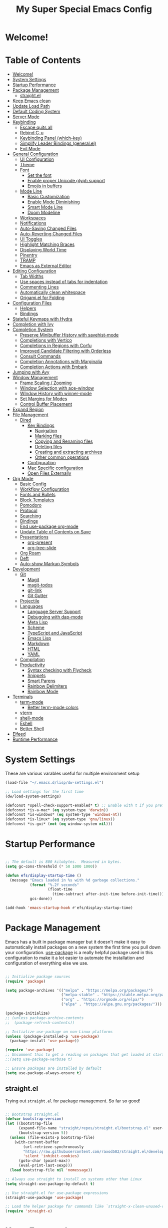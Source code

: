 #+title: My Super Special Emacs Config
#+PROPERTY: header-args:emacs-lisp :tangle ./init.el :mkdirp yes

* Welcome!

* Table of Contents
:PROPERTIES:
:TOC:      :include all :ignore this
:END:
:CONTENTS:
- [[#welcome][Welcome!]]
- [[#system-settings][System Settings]]
- [[#startup-performance][Startup Performance]]
- [[#package-management][Package Management]]
  - [[#straightel][straight.el]]
- [[#keep-emacs-clean][Keep Emacs clean]]
- [[#update-load-path][Update Load Path]]
- [[#default-coding-system][Default Coding System]]
- [[#server-mode][Server Mode]]
- [[#keybinding][Keybinding]]
  - [[#escape-quits-all][Escape quits all]]
  - [[#rebind-c-u][Rebind C-u]]
  - [[#keybinding-panel-which-key][Keybinding Panel (which-key)]]
  - [[#simplify-leader-bindings-generalel][Simplify Leader Bindings (general.el)]]
  - [[#evil-mode][Evil Mode]]
- [[#general-configuration][General Configuration]]
  - [[#ui-configuration][UI Configuration]]
  - [[#theme][Theme]]
  - [[#font][Font]]
    - [[#set-the-font][Set the font]]
    - [[#enable-proper-unicode-glyph-support][Enable proper Unicode glyph support]]
    - [[#emojis-in-buffers][Emojis in buffers]]
  - [[#mode-line][Mode Line]]
    - [[#basic-customization][Basic Customization]]
    - [[#enable-mode-diminishing][Enable Mode Diminishing]]
    - [[#smart-mode-line][Smart Mode Line]]
    - [[#doom-modeline][Doom Modeline]]
  - [[#workspaces][Workspaces]]
  - [[#notifications][Notifications]]
  - [[#auto-saving-changed-files][Auto-Saving Changed Files]]
  - [[#auto-reverting-changed-files][Auto-Reverting Changed Files]]
  - [[#ui-toggles][UI Toggles]]
  - [[#highlight-matching-braces][Highlight Matching Braces]]
  - [[#displaying-world-time][Displaying World Time]]
  - [[#pinentry][Pinentry]]
  - [[#tramp][TRAMP]]
  - [[#emacs-as-external-editor][Emacs as External Editor]]
- [[#editing-configuration][Editing Configuration]]
  - [[#tab-widths][Tab Widths]]
  - [[#use-spaces-instead-of-tabs-for-indentation][Use spaces instead of tabs for indentation]]
  - [[#commenting-lines][Commenting Lines]]
  - [[#automatically-clean-whitespace][Automatically clean whitespace]]
  - [[#origamiel-for-folding][Origami.el for Folding]]
- [[#configuration-files][Configuration Files]]
  - [[#helpers][Helpers]]
  - [[#bindings][Bindings]]
- [[#stateful-keymaps-with-hydra][Stateful Keymaps with Hydra]]
- [[#completion-with-ivy][Completion with Ivy]]
- [[#completion-system][Completion System]]
  - [[#preserve-minibuffer-history-with-savehist-mode][Preserve Minibuffer History with savehist-mode]]
  - [[#completions-with-vertico][Completions with Vertico]]
  - [[#completions-in-regions-with-corfu][Completions in Regions with Corfu]]
  - [[#improved-candidate-filtering-with-orderless][Improved Candidate Filtering with Orderless]]
  - [[#consult-commands][Consult Commands]]
  - [[#completion-annotations-with-marginalia][Completion Annotations with Marginalia]]
  - [[#completion-actions-with-embark][Completion Actions with Embark]]
- [[#jumping-with-avy][Jumping with Avy]]
- [[#window-management][Window Management]]
  - [[#frame-scaling--zooming][Frame Scaling / Zooming]]
  - [[#window-selection-with-ace-window][Window Selection with ace-window]]
  - [[#window-history-with-winner-mode][WIndow History with winner-mode]]
  - [[#set-margins-for-modes][Set Margins for Modes]]
  - [[#control-buffer-placement][Control Buffer Placement]]
- [[#expand-region][Expand Region]]
- [[#file-management][File Management]]
  - [[#dired][Dired]]
    - [[#key-bindings][Key Bindings]]
      - [[#navigation][Navigation]]
      - [[#marking-files][Marking files]]
      - [[#copying-and-renaming-files][Copying and Renaming files]]
      - [[#deleting-files][Deleting files]]
      - [[#creating-and-extracting-archives][Creating and extracting archives]]
      - [[#other-common-operations][Other common operations]]
    - [[#configuration][Configuration]]
    - [[#mac-specific-configuration][Mac Specific configuration]]
    - [[#open-files-externally][Open Files Externally]]
- [[#org-mode][Org Mode]]
  - [[#basic-config][Basic Config]]
  - [[#workflow-configuration][Workflow Configuration]]
  - [[#fonts-and-bullets][Fonts and Bullets]]
  - [[#block-templates][Block Templates]]
  - [[#pomodoro][Pomodoro]]
  - [[#protocol][Protocol]]
  - [[#searching][Searching]]
  - [[#bindings][Bindings]]
  - [[#end-use-package-org-mode][End use-package org-mode]]
  - [[#update-table-of-contents-on-save][Update Table of Contents on Save]]
  - [[#presentations][Presentations]]
    - [[#org-present][org-present]]
    - [[#org-tree-slide][org-tree-slide]]
  - [[#org-roam][Org Roam]]
  - [[#deft][Deft]]
  - [[#auto-show-markup-symbols][Auto-show Markup Symbols]]
- [[#development][Development]]
  - [[#git][Git]]
    - [[#magit][Magit]]
    - [[#magit-todos][magit-todos]]
    - [[#git-link][git-link]]
    - [[#git-gutter][Git Gutter]]
  - [[#projectile][Projectile]]
  - [[#languages][Languages]]
    - [[#language-server-support][Language Server Support]]
    - [[#debugging-with-dap-mode][Debugging with dap-mode]]
    - [[#meta-lisp][Meta Lisp]]
    - [[#scheme][Scheme]]
    - [[#typescript-and-javascript][TypeScript and JavaScript]]
    - [[#emacs-lisp][Emacs Lisp]]
    - [[#markdown][Markdown]]
    - [[#html][HTML]]
    - [[#yaml][YAML]]
  - [[#compilation][Compilation]]
  - [[#productivity][Productivity]]
    - [[#syntax-checking-with-flycheck][Syntax checking with Flycheck]]
    - [[#snippets][Snippets]]
    - [[#smart-parens][Smart Parens]]
    - [[#rainbow-delimiters][Rainbow Delimiters]]
    - [[#rainbow-mode][Rainbow Mode]]
- [[#terminals][Terminals]]
  - [[#term-mode][term-mode]]
    - [[#better-term-mode-colors][Better term-mode colors]]
  - [[#vterm][vterm]]
  - [[#shell-mode][shell-mode]]
  - [[#eshell][Eshell]]
  - [[#better-shell][Better Shell]]
- [[#elfeed][Elfeed]]
- [[#runtime-performance][Runtime Performance]]
:END:

* System Settings
These are various varables useful for multiple environment setup

#+begin_src emacs-lisp
(load-file "~/.emacs.d/lisp/dw-settings.el")

;; Load settings for the first time
(dw/load-system-settings)

(defconst *spell-check-support-enabled* t) ;; Enable with t if you prefer
(defconst *is-a-mac* (eq system-type 'darwin))
(defconst *is-windows* (eq system-type 'windows-nt))
(defconst *is-linux* (eq system-type 'gnu/linux))
(defconst *is-gui* (not (eq window-system nil)))
#+end_src
* Startup Performance
  
#+begin_src emacs-lisp

  ;; The default is 800 kilobytes.  Measured in bytes.
  (setq gc-cons-threshold (* 50 1000 1000))

  (defun efs/display-startup-time ()
    (message "Emacs loaded in %s with %d garbage collections."
             (format "%.2f seconds"
                     (float-time
                       (time-subtract after-init-time before-init-time)))
             gcs-done))

  (add-hook 'emacs-startup-hook #'efs/display-startup-time)

#+end_src

* Package Management

Emacs has a built in package manager but it doesn't make it easy to automatically install packages on a new system the first time you pull down your configuration.  [[https://github.com/jwiegley/use-package][use-package]] is a really helpful package used in this configuration to make it a lot easier to automate the installation and configuration of everything else we use.

#+begin_src emacs-lisp :tangle no

  ;; Initialize package sources
  (require 'package)

  (setq package-archives '(("melpa" . "https://melpa.org/packages/")
                           ("melpa-stable" . "https://stable.melpa.org/packages/")
                           ("org" . "https://orgmode.org/elpa/")
                           ("elpa" . "https://elpa.gnu.org/packages/")))

  (package-initialize)
  ;; (unless package-archive-contents
  ;;  (package-refresh-contents))

  ;; Initialize use-package on non-Linux platforms
  (unless (package-installed-p 'use-package)
    (package-install 'use-package))

  (require 'use-package)
  ;; Uncomment this to get a reading on packages that get loaded at startup
  ;;(setq use-package-verbose t)

  ;; Ensure packages are installed by default
  (setq use-package-always-ensure t)

#+end_src
** straight.el

Trying out =straight.el= for package management.  So far so good!

#+begin_src emacs-lisp

  ;; Bootstrap straight.el
  (defvar bootstrap-version)
  (let ((bootstrap-file
        (expand-file-name "straight/repos/straight.el/bootstrap.el" user-emacs-directory))
        (bootstrap-version 5))
    (unless (file-exists-p bootstrap-file)
      (with-current-buffer
          (url-retrieve-synchronously
          "https://raw.githubusercontent.com/raxod502/straight.el/develop/install.el"
          'silent 'inhibit-cookies)
        (goto-char (point-max))
        (eval-print-last-sexp)))
    (load bootstrap-file nil 'nomessage))

  ;; Always use straight to install on systems other than Linux
  (setq straight-use-package-by-default t)

  ;; Use straight.el for use-package expressions
  (straight-use-package 'use-package)

  ;; Load the helper package for commands like `straight-x-clean-unused-repos'
  (require 'straight-x)

#+end_src

* Keep Emacs clean

We use the [[https://github.com/emacscollective/no-littering/blob/master/no-littering.el][no-littering]] package to keep folders where we edit files and the Emacs configuration folder clean!  It knows about a wide variety of variables for built in Emacs features as well as those from community packages so it can be much easier than finding and setting these variables yourself.

#+begin_src emacs-lisp

  ;; Change the user-emacs-directory to keep unwanted things out of ~/.emacs.d
  (setq user-emacs-directory (expand-file-name "~/.cache/emacs/")
          url-history-file (expand-file-name "url/history" user-emacs-directory))

  (use-package no-littering)

  ;; Keep customization settings in a temporary file (thanks Ambrevar!)
  (setq custom-file
        (if (boundp 'server-socket-dir)
            (expand-file-name "custom.el" server-socket-dir)
          (expand-file-name (format "emacs-custom-%s.el" (user-uid)) temporary-file-directory)))
  (load custom-file t)

#+end_src

* Update Load Path

Load a folder full of custom lisp code

#+begin_src emacs-lisp

  ;; Add my library path to load-path
  (push "~/.emacs.d/lisp" load-path)

#+end_src

* Default Coding System
This prevents warnings when opening files

#+begin_src emacs-lisp

  (set-default-coding-systems 'utf-8)

#+end_src

* Server Mode
Starts a server so emacs will not open new instances

#+begin_src emacs-lisp
;; only start emacs server when it's not started, I hate warnings.
(setq server-socket-file "/tmp/emacs1000/server")
(unless (file-exists-p server-socket-file)
  (server-start))
#+end_src

* Keybinding 
** Escape quits all
#+begin_src emacs-lisp
  ;; Make ESC quit prompts
  (global-set-key (kbd "<escape>") 'keyboard-escape-quit)
#+end_src

** Rebind C-u

Since I let =evil-mode= take over =C-u= for buffer scrolling, I need to re-bind the =universal-argument= command to another key sequence.  I'm choosing =C-M-u= for this purpose.

#+begin_src emacs-lisp

  (global-set-key (kbd "C-M-u") 'universal-argument)

#+end_src

** Keybinding Panel (which-key)

[[https://github.com/justbur/emacs-which-key][which-key]] is great for getting an overview of what keybindings are available
based on the prefix keys you entered.  Learned about this one from Spacemacs.

#+begin_src emacs-lisp

  (use-package which-key
    :init (which-key-mode)
    :diminish which-key-mode
    :config
    (setq which-key-idle-delay 0.3))

#+end_src

** Simplify Leader Bindings (general.el)

[[https://github.com/noctuid/general.el][general.el]] is a fantastic library for defining prefixed keybindings, especially
in conjunction with Evil modes.

#+begin_src emacs-lisp


  (use-package general
    :config
    (general-evil-setup t)

    (general-create-definer dn/leader-key-def
      :keymaps '(normal insert visual emacs)
      :prefix "SPC"
      :global-prefix "C-SPC")

    (general-create-definer dn/ctrl-c-keys
      :prefix "C-c"))



#+end_src

** Evil Mode
Evil mode lets you navigate and edit in Emacs just like Vim. I think of as supercharged Vim tt the ire of both Emacs and Vim users.
#+begin_src emacs-lisp

  (defun dw/evil-hook ()
    (dolist (mode '(custom-mode
                    eshell-mode
                    git-rebase-mode
                    erc-mode
                    circe-server-mode
                    circe-chat-mode
                    circe-query-mode
                    sauron-mode
                    term-mode))
      (add-to-list 'evil-emacs-state-modes mode)))
  (use-package undo-tree
    :init
    (global-undo-tree-mode 1))

  (use-package evil
    :init
    (setq evil-want-integration t)
    (setq evil-want-keybinding nil)
    (setq evil-want-C-u-scroll t)
    (setq evil-want-C-i-jump nil)
    (setq evil-respect-visual-line-mode t)
    (setq evil-undo-system 'undo-tree)
    :config
    (add-hook 'evil-mode-hook 'dw/evil-hook)
    (evil-mode 1)
    (define-key evil-insert-state-map (kbd "C-g") 'evil-normal-state)
    (define-key evil-insert-state-map (kbd "C-h") 'evil-delete-backward-char-and-join)

    ;; Use visual line motions even outside of visual-line-mode buffers
    (evil-global-set-key 'motion "j" 'evil-next-visual-line)
    (evil-global-set-key 'motion "k" 'evil-previous-visual-line))

  (use-package evil-collection
    :after evil
    :init
    (setq evil-collection-company-use-tng nil)  ;; Is this a bug in evil-collection?
    :custom
    (evil-collection-outline-bind-tab-p nil)
    :config
    (setq evil-collection-mode-list
          (remove 'lispy evil-collection-mode-list))
    (evil-collection-init))

#+end_src
* General Configuration
** UI Configuration

#+begin_src emacs-lisp

  (setq inhibit-startup-message t)

  (scroll-bar-mode -1)        ; Disable visible scrollbar
  (tool-bar-mode -1)          ; Disable the toolbar
  (tooltip-mode -1)           ; Disable tooltips
  (set-fringe-mode 10)        ; Give some breathing room

  (menu-bar-mode -1)            ; Disable the menu bar

  ;; Set up the visible bell
  (setq visible-bell t)
#+end_src

Improve scrolling

#+begin_src emacs-lisp
  (setq mouse-wheel-scroll-amount '(1 ((shift) . 1))) ;; one line at a time
  (setq mouse-wheel-progressive-speed nil) ;; don't accelerate scrolling
  (setq mouse-wheel-follow-mouse 't) ;; scroll window under mouse
  (setq scroll-step 1) ;; keyboard scroll one line at a time
  (setq use-dialog-box nil) ;; Disable dialog boxes since they weren't working in Mac OSX
#+end_src

Set fram transparency and maximize windows by default.
#+begin_src emacs-lisp
  ;; Set frame transparency
  (set-frame-parameter (selected-frame) 'alpha '(90 . 90))
  (add-to-list 'default-frame-alist '(alpha . (90 . 90)))
  ;; (set-frame-parameter (selected-frame) 'fullscreen 'maximized)
  ;; (add-to-list 'default-frame-alist '(fullscreen . maximized))
#+end_src

Enable line numbers and customize their format

#+begin_src emacs-lisp
  (column-number-mode)

  ;; Enable line numbers for some modes
  (dolist (mode '(text-mode-hook
                  prog-mode-hook
                  conf-mode-hook))
    (add-hook mode (lambda () (display-line-numbers-mode 1))))

  ;; Override some modes which derive from the above
  (dolist (mode '(org-mode-hook))
    (add-hook mode (lambda () (display-line-numbers-mode 0))))

#+end_src

Don't warn for large files (shows up when launching videos)
#+begin_src emacs-lisp
  (setq large-file-warning-threshold nil)
#+end_src

Don't warn for following symlinked files

#+begin_src emacs-lisp
  (setq vc-follow-symlinks t)
#+end_src

Don't warn when advice is added for functions

#+begin_src emacs-lisp
  (setq ad-redefinition-action 'accept)
#+end_src
** Theme
These days I bounce around between themes included with [[https://github.com/hlissner/emacs-doom-themes][DOOM Themes]] since they're well-designed and integrate with a lot of Emacs packages.

A nice gallery of Emacs themes can be found at https://emacsthemes.com/.

Alternate themes:

- =doom-snazzy=
- =doom-vibrant=

#+begin_src emacs-lisp

  (use-package spacegray-theme :defer t)
  (use-package doom-themes :defer t)
  (load-theme 'doom-palenight t)
  (doom-themes-visual-bell-config)

#+end_src
** Font
*** Set the font
Different platforms need different default font sizes, and [[https://mozilla.github.io/Fira/][Fira Mono]] is currently my favorite face.

#+begin_src emacs-lisp

  ;; Set the font face based on platform
  (pcase system-type
    ((or 'gnu/linux 'windows-nt 'cygwin)
     (set-face-attribute 'default nil
                         :font "JetBrains Mono"
                         :weight 'light
                         :height (dw/system-settings-get 'emacs/default-face-size)))
    ('darwin (set-face-attribute 'default nil :font "Fira Mono" :height 170)))

  ;; Set the fixed pitch face
  (set-face-attribute 'fixed-pitch nil
                      :font "JetBrains Mono"
                      :weight 'light
                      :height (dw/system-settings-get 'emacs/fixed-face-size))

  ;; Set the variable pitch face
  (set-face-attribute 'variable-pitch nil
                      ;; :font "Cantarell"
                      :font "Iosevka Aile"
                      :height (dw/system-settings-get 'emacs/variable-face-size)
                      :weight 'light)

#+end_src

*** Enable proper Unicode glyph support

#+begin_src emacs-lisp

  (defun dw/replace-unicode-font-mapping (block-name old-font new-font)
    (let* ((block-idx (cl-position-if
                           (lambda (i) (string-equal (car i) block-name))
                           unicode-fonts-block-font-mapping))
           (block-fonts (cadr (nth block-idx unicode-fonts-block-font-mapping)))
           (updated-block (cl-substitute new-font old-font block-fonts :test 'string-equal)))
      (setf (cdr (nth block-idx unicode-fonts-block-font-mapping))
            `(,updated-block))))

  (use-package unicode-fonts
    :disabled
    :custom
    (unicode-fonts-skip-font-groups '(low-quality-glyphs))
    :config
    ;; Fix the font mappings to use the right emoji font
    (mapcar
      (lambda (block-name)
        (dw/replace-unicode-font-mapping block-name "Apple Color Emoji" "Noto Color Emoji"))
      '("Dingbats"
        "Emoticons"
        "Miscellaneous Symbols and Pictographs"
        "Transport and Map Symbols"))
    (unicode-fonts-setup))

#+end_src

*** Emojis in buffers

#+begin_src emacs-lisp

  (use-package emojify
    :hook (erc-mode . emojify-mode)
    :commands emojify-mode)

#+end_src

** Mode Line
*** Basic Customization
#+begin_src emacs-lisp
  (setq display-time-format "%l:%M %p %b %y"
        display-time-default-load-average nil)
#+end_src
*** Enable Mode Diminishing
The [[https://github.com/myrjola/diminish.el][diminish]] package hides pesky minor modes from the modelines.

#+begin_src emacs-lisp

  (use-package diminish)

#+end_src

*** Smart Mode Line

Prettify the modeline with [[https://github.com/Malabarba/smart-mode-line/][smart-mode-line]].  Really need to re-evaluate the
ordering of =mode-line-format=.  Also not sure if =rm-excluded-modes= is needed
anymore if I set up =diminish= correctly.

#+begin_src emacs-lisp

  (use-package smart-mode-line
    :disabled
    :config
    (setq sml/no-confirm-load-theme t)
    (sml/setup)
    (sml/apply-theme 'respectful)  ; Respect the theme colors
    (setq sml/mode-width 'right
        sml/name-width 60)

    (setq-default mode-line-format
    `("%e"
        ,(when dw/exwm-enabled
            '(:eval (format "[%d] " exwm-workspace-current-index)))
        mode-line-front-space
        evil-mode-line-tag
        mode-line-mule-info
        mode-line-client
        mode-line-modified
        mode-line-remote
        mode-line-frame-identification
        mode-line-buffer-identification
        sml/pos-id-separator
        (vc-mode vc-mode)
        " "
        ;mode-line-position
        sml/pre-modes-separator
        mode-line-modes
        " "
        mode-line-misc-info))

    (setq rm-excluded-modes
      (mapconcat
        'identity
        ; These names must start with a space!
        '(" GitGutter" " MRev" " company"
        " Helm" " Undo-Tree" " Projectile.*" " Z" " Ind"
        " Org-Agenda.*" " ElDoc" " SP/s" " cider.*")
        "\\|")))

#+end_src

*** Doom Modeline

#+begin_src emacs-lisp

  ;; You must run (all-the-icons-install-fonts) one time after
  ;; installing this package!

  (use-package minions
    :hook (doom-modeline-mode . minions-mode))

  (use-package doom-modeline
    :after eshell     ;; Make sure it gets hooked after eshell
    :hook (after-init . doom-modeline-init)
    :custom-face
    (mode-line ((t (:height 0.85))))
    (mode-line-inactive ((t (:height 0.85))))
    :custom
    (doom-modeline-height 15)
    (doom-modeline-bar-width 6)
    (doom-modeline-lsp t)
    (doom-modeline-github nil)
    (doom-modeline-mu4e nil)
    (doom-modeline-irc nil)
    (doom-modeline-minor-modes t)
    (doom-modeline-persp-name nil)
    (doom-modeline-buffer-file-name-style 'truncate-except-project)
    (doom-modeline-major-mode-icon nil))

#+end_src

** Workspaces
#+begin_src emacs-lisp
    (use-package perspective
      :demand t
      :bind (("C-M-k" . persp-switch)
             ("C-M-n" . persp-next)
             ("C-x k" . persp-kill-buffer*))
      :custom
      (persp-initial-frame-name "Main")
      :config
      ;; Running `persp-mode' multiple times resets the perspective list...
      (unless (equal persp-mode t)
        (persp-mode)))
#+end_src
** Notifications
[[https://github.com/jwiegley/alert][alert]] is a great library for showing notifications from other packages in a variety of ways.  For now I just use it to surface desktop notifications from package code.

#+begin_src emacs-lisp

  (use-package alert
    :commands alert
    :config
    (setq alert-default-style 'notifications))

#+end_src

** Auto-Saving Changed Files

#+begin_src emacs-lisp

  (use-package super-save
    :defer 1
    :diminish super-save-mode
    :config
    (super-save-mode +1)
    (setq super-save-auto-save-when-idle t))

#+end_src

** Auto-Reverting Changed Files

#+begin_src emacs-lisp

  ;; Revert Dired and other buffers
  (setq global-auto-revert-non-file-buffers t)

  ;; Revert buffers when the underlying file has changed
  (global-auto-revert-mode 1)

#+end_src

** UI Toggles

#+begin_src emacs-lisp

  (dn/leader-key-def
    "t"  '(:ignore t :which-key "toggles")
    "tw" 'whitespace-mode
    "tt" '(counsel-load-theme :which-key "choose theme"))

#+end_src

** Highlight Matching Braces

#+begin_src emacs-lisp

  (use-package paren
    :config
    (set-face-attribute 'show-paren-match-expression nil :background "#363e4a")
    (show-paren-mode 1))

#+end_src

** Displaying World Time

=display-time-world= command provides a nice display of the time at a specified
list of timezones.  Nice for working in a team with remote members.

#+begin_src emacs-lisp
  
  (setq display-time-world-list
    '(("Etc/UTC" "UTC")
      ("America/Los_Angeles" "Seattle")
      ("America/New_York" "New York")
      ("America/Buenos_Aries" "Buenos Aries")
      ("Europe/Athens" "Athens")
      ("Pacific/Auckland" "Auckland")
      ("Asia/Shanghai" "Shanghai")))
  (setq display-time-world-time-format "%a, %d %b %I:%M %p %Z")
  
#+end_src

** Pinentry

Emacs can be prompted for the PIN of GPG private keys, we just need to set
=epa-pinentry-mode= to accomplish that:

#+begin_src emacs-lisp :tangle no

  (unless (eq system-type 'windows-nt)
    (setq epa-pinentry-mode 'loopback)
    (pinentry-start))

#+end_src

** TRAMP

#+begin_src emacs-lisp

  ;; Set default connection mode to SSH
  (setq tramp-default-method "ssh")

#+end_src

** Emacs as External Editor

#+begin_src emacs-lisp

(defun dw/show-server-edit-buffer (buffer)
  ;; TODO: Set a transient keymap to close with 'C-c C-c'
  (split-window-vertically -15)
  (other-window 1)
  (set-buffer buffer))

(setq server-window #'dw/show-server-edit-buffer)

#+end_src
* Editing Configuration
** Tab Widths

Default to an indentation size of 2 spaces since it's the norm for pretty much every language I use.

#+begin_src emacs-lisp

  (setq-default tab-width 2)
  (setq-default evil-shift-width tab-width)

#+end_src

** Use spaces instead of tabs for indentation

#+begin_src emacs-lisp

  (setq-default indent-tabs-mode nil)

#+end_src

** Commenting Lines

#+begin_src emacs-lisp

  (use-package evil-nerd-commenter
    :bind ("M-/" . evilnc-comment-or-uncomment-lines))

#+end_src
** Automatically clean whitespace

#+begin_src emacs-lisp
  (use-package ws-butler
    :hook ((text-mode . ws-butler-mode)
           (prog-mode . ws-butler-mode)))
#+end_src
** Origami.el for Folding

#+begin_src emacs-lisp
  (use-package origami
    :hook (yaml-mode . origami-mode))
#+end_src
* Configuration Files
** Helpers
#+begin_src emacs-lisp
  (defun dw/org-file-jump-to-heading (org-file heading-title)
    (interactive)
    (find-file (expand-file-name org-file))
    (goto-char (point-min))
    (search-forward (concat "* " heading-title))
    (org-overview)
    (org-reveal)
    (org-show-subtree)
    (forward-line))

  (defun dw/org-file-show-headings (org-file)
    (interactive)
    (find-file (expand-file-name org-file))
    (counsel-org-goto)
    (org-overview)
    (org-reveal)
    (org-show-subtree)
    (forward-line))
#+end_src
** Bindings
#+begin_src emacs-lisp
(dn/leader-key-def
  "fn" '((lambda () (interactive) (counsel-find-file "~/Notes/")) :which-key "notes")
  "fd"  '(:ignore t :which-key "dotfiles")
  "fde" '((lambda () (interactive) (find-file (expand-file-name "~/.dotfiles/emacs.d/Emacs.org"))) :which-key "edit config")
  "fdE" '((lambda () (interactive) (dw/org-file-show-headings "~/.dotfiles/emacs.d/Emacs.org")) :which-key "edit config")
  "fds" '((lambda () (interactive) (dw/org-file-jump-to-heading "~/.dotfiles/emacs.d/Systems.org" "Base Configuration")) :which-key "base system")
  "fdS" '((lambda () (interactive) (dw/org-file-jump-to-heading "~/.dotfiles/emacs.d/Systems.org" system-name)) :which-key "this system")
  "fdw" '((lambda () (interactive) (find-file (expand-file-name "~/.dotfiles/emacs.d/Workflow.org"))) :which-key "workflow"))
#+end_src
* Stateful Keymaps with Hydra
#+begin_src emacs-lisp
  (use-package hydra
    :defer t)
#+end_src
* Completion with Ivy

I currently use Ivy, Counsel, and Swiper to navigate around files, buffers, and
projects super quickly.  Here are some workflow notes on how to best use Ivy:

- While in an Ivy minibuffer, you can search within the current results by using =S-Space=.
- To quickly jump to an item in the minibuffer, use =C-'= to get Avy line jump keys.
- To see actions for the selected minibuffer item, use =M-o= and then press the action's key.
- *Super useful*: Use =C-c C-o= to open =ivy-occur= to open the search results in a separate buffer.  From there you can click any item to perform the ivy action.

#+begin_src emacs-lisp

  (use-package ivy
    :diminish
    :bind (("C-s" . swiper)
	   :map ivy-minibuffer-map
	   ("TAB" . ivy-alt-done)
	   ("C-f" . ivy-alt-done)
	   ("C-l" . ivy-alt-done)
	   ("C-j" . ivy-next-line)
	   ("C-k" . ivy-previous-line)
	   :map ivy-switch-buffer-map
	   ("C-k" . ivy-previous-line)
	   ("C-l" . ivy-done)
	   ("C-d" . ivy-switch-buffer-kill)
	   :map ivy-reverse-i-search-map
	   ("C-k" . ivy-previous-line)
	   ("C-d" . ivy-reverse-i-search-kill))
    :init
    (ivy-mode 1)
    :config
    (setq ivy-use-virtual-buffers t)
    (setq ivy-wrap t)
    (setq ivy-count-format "(%d/%d) ")
    (setq enbale-recursive-minibuffers t)

    ;;  Use different regex strategies per completion command
    (push '(completion-at-point . ivy--regex-fuzzy) ivy-re-builders-alist) ;; This doesn't seem to work
    (push '(swiper . ivy--regex-ignore-order) ivy-re-builders-alist)
    (push '(counsel-M-x . ivy--regex-ignore-order) ivy-re-builders-alist)

    ;; Set minibuffer height for different commands
    (setf (alist-get 'counsel-projectile-ag ivy-height-alist) 15)
    (setf (alist-get 'counsel-projectile-rg ivy-height-alist) 15)
    (setf (alist-get 'swiper ivy-height-alist) 15)
    (setf (alist-get 'counsel-switch-buffer ivy-height-alist) 7))

  (use-package ivy-hydra
    :defer t
    :after hydra)

  (use-package ivy-rich
    :init
    (ivy-rich-mode 1)
    :after counsel
    :config
    (setq ivy-format-function #'ivy-format-function-line)
  (setq ivy-rich-display-transformers-list
	    (plist-put ivy-rich-display-transformers-list
		       'ivy-switch-buffer
		       '(:columns
			 ((ivy-rich-candidate (:width 40))
			  (ivy-rich-switch-buffer-indicators (:width 4 :face error :align right)); return the buffer indicators
			  (ivy-rich-switch-buffer-major-mode (:width 12 :face warning))          ; return the major mode info
			  (ivy-rich-switch-buffer-project (:width 15 :face success))             ; return project name using `projectile'
			  (ivy-rich-switch-buffer-path (:width (lambda (x) (ivy-rich-switch-buffer-shorten-path x (ivy-rich-minibuffer-width 0.3))))))  ; return file path relative to project root or `default-directory' if project is nil
			 :predicate
			 (lambda (cand)
			   (if-let ((buffer (get-buffer cand)))
			       ;; Don't mess with EXWM buffers
			       (with-current-buffer buffer
				 (not (derived-mode-p 'exwm-mode)))))))))
  (use-package counsel
    :demand t
    :bind (("M-x" . counsel-M-x)
	   ("C-x b" . counsel-ibuffer)
	   ("C-x C-f" . counsel-find-file)
	   ("C-M-l" . counsel-imenu)
	   :map minibuffer-local-map
	   ("C-r" . 'counsel-minibuffer-history))
    :custom
    (counsel-linux-app-format-function #'counsel-linux-app-format-function-name-only)
    :config
    (setq ivy-initial-inputs-alist nil)) ;; Don't start seraches with ^

  (use-package flx ;; Improves sorting for fuzzy-matched results
    :after ivy
    :defer t
    :init
    (setq ivy-flx-limit 10000))

  (use-package wgrep)

  (use-package prescient
    :after counsel
    :config
    (prescient-persist-mode 1))

  (use-package ivy-prescient
    :after prescient
    :config
    (ivy-prescient-mode 1))

  (dn/leader-key-def
   "r" '(ivy-resume :which-key "ivy resume")
   "f" '(:ignore t :which-key "files")
   "ff" '(counsel-find-file :which-key "open file")
   "C-f" 'counsel-find-file
   "fr" '(counsel-recentf :which-key "recent files")
   "fR" '(revert-buffer :which-key "revert file")
   "fj" '(counsel-file-jump :which-key "jump to file"))
#+end_src
* Completion System
Trying this as an alternative to Ivy and Counsel.

** Preserve Minibuffer History with savehist-mode

#+begin_src emacs-lisp

  (use-package savehist
    :config
    (setq history-length 25)
    (savehist-mode 1))

    ;; Individual history elements can be configured separately
    ;;(put 'minibuffer-history 'history-length 25)
    ;;(put 'evil-ex-history 'history-length 50)
    ;;(put 'kill-ring 'history-length 25))

#+end_src

** Completions with Vertico

#+begin_src emacs-lisp

  (defun dw/minibuffer-backward-kill (arg)
    "When minibuffer is completing a file name delete up to parent
  folder, otherwise delete a word"
    (interactive "p")
    (if minibuffer-completing-file-name
        ;; Borrowed from https://github.com/raxod502/selectrum/issues/498#issuecomment-803283608
        (if (string-match-p "/." (minibuffer-contents))
            (zap-up-to-char (- arg) ?/)
          (delete-minibuffer-contents))
        (backward-kill-word arg)))

  (use-package vertico
    :straight '(vertico :host github
                        :repo "minad/vertico"
                        :branch "main")
    :bind (:map vertico-map
           ("C-j" . vertico-next)
           ("C-k" . vertico-previous)
           ("C-f" . vertico-exit)
           :map minibuffer-local-map
           ("M-h" . dw/minibuffer-backward-kill))
    :custom
    (vertico-cycle t)
    :custom-face
    (vertico-current ((t (:background "#3a3f5a"))))
    :init
    (vertico-mode))

#+end_src
** Completions in Regions with Corfu

#+begin_src emacs-lisp

  (use-package corfu
    :straight '(corfu :host github
                      :repo "minad/corfu")
    :bind (:map corfu-map
           ("C-j" . corfu-next)
           ("C-k" . corfu-previous)
           ("C-f" . corfu-insert))
    :custom
    (corfu-cycle t)
    :config
    (corfu-global-mode))

#+end_src
** Improved Candidate Filtering with Orderless
#+begin_src emacs-lisp
  (use-package orderless
    :straight t
    :init
    (setq completion-styles '(orderless)
          completion-category-defaults nil
          completion-category-overrides '((file (styles . (partial-completion))))))
#+end_src

** Consult Commands

Consult provides a lot of useful completion commands similar to Ivy's Counsel.

#+begin_src emacs-lisp
    (defun dw/get-project-root ()
      (when (fboundp 'projectile-project-root)
        (projectile-project-root)))

    (use-package consult
      :straight t
      :demand t
      :bind (("C-s" . consult-line)
             ("C-M-l" . consult-imenu)
             ("C-M-j" . persp-switch-to-buffer*)
             :map minibuffer-local-map
             ("C-r" . consult-history))
      :custom
      (consult-project-root-function #'dw/get-project-root)
      (completion-in-region-function #'consult-completion-in-region))
#+end_src
** Completion Annotations with Marginalia

Marginalia provides helpful annotations for various types of minibuffer completions.  You can think of it as a replacement of =ivy-rich=.

#+begin_src emacs-lisp

  (use-package marginalia
    :after vertico
    :straight t
    :custom
    (marginalia-annotators '(marginalia-annotators-heavy marginalia-annotators-light nil))
    :init
    (marginalia-mode))

#+end_src

** Completion Actions with Embark

#+begin_src emacs-lisp

  (use-package embark
    :straight t
    :bind (("C-S-a" . embark-act)
           :map minibuffer-local-map
           ("C-d" . embark-act))
    :config

    ;; Show Embark actions via which-key
    (setq embark-action-indicator
          (lambda (map)
            (which-key--show-keymap "Embark" map nil nil 'no-paging)
            #'which-key--hide-popup-ignore-command)
          embark-become-indicator embark-action-indicator))

  ;; (use-package embark-consult
  ;;   :straight '(embark-consult :host github
  ;;                              :repo "oantolin/embark"
  ;;                              :files ("embark-consult.el"))
  ;;   :after (embark consult)
  ;;   :demand t
  ;;   :hook
  ;;   (embark-collect-mode . embark-consult-preview-minor-mode))

#+end_src
* Jumping with Avy
#+begin_src emacs-lisp
  (use-package avy
    :commands (avy-goto-char avy-goto-word-0 avy-goto-line))

  (dn/leader-key-def
    "j"  '(:ignore t :which-key "jump")
    "jj" '(avy-goto-char :which-key "jump to char")
    "jw" '(avy-goto-word-0 :which-key "jump to word")
    "jl" '(avy-goto-line :which-key "jump to line"))
#+end_src
* Window Management
** Frame Scaling / Zooming
The keybindings for this are =C+M+-= and =C+M+==.
#+begin_src emacs-lisp
  (use-package default-text-scale
    :defer 1
    :config
    (default-text-scale-mode))
#+end_src
** Window Selection with ace-window
=ace-window= helps with easily switching between windows based on a predefined set of keys used to identify each.

#+begin_src emacs-lisp
  (use-package ace-window
    :bind (("M-o" . ace-window))
    :custom
    (aw-scope 'frame)
    (aw-keys '(?a ?s ?d ?f ?g ?h ?j ?k ?l))
    (aw-minibuffer-flag t)
    :config
    (ace-window-display-mode 1))
#+end_src
** WIndow History with winner-mode

#+begin_src emacs-lisp
  (use-package winner
    :after evil
    :config
    (winner-mode)
    (define-key evil-window-map "u" 'winner-undo)
    (define-key evil-window-map "U" 'winner-redo))
#+end_src
** Set Margins for Modes
#+begin_src emacs-lisp
  (defun dn/org-mode-visual-fill ()
    (setq visual-fill-column-width 110
          visual-fill-column-center-text t)
    (visual-fill-column-mode 1))

  (use-package visual-fill-column
    :defer t
    :hook (org-mode . dn/org-mode-visual-fill))
#+end_src
**  Control Buffer Placement
Emacs' default buffer placement algorithm is pretty disruptive if you like setting up window layouts a certain way in your workflow.  The =display-buffer-alist= video controls this behavior and you can customize it to prevent Emacs from popping up new windows when you run commands.
#+begin_src emacs-lisp
(setq display-buffer-base-action
        '(display-buffer-reuse-mode-window
          display-buffer-reuse-window
          display-buffer-same-window))

#+end_src
* Expand Region
This module is absolutely necessary for working inside of Emacs Lisp files,
especially when trying to some parent of an expression (like a =setq=).  Makes
tweaking Org agenda views much less annoying.

#+begin_src emacs-lisp

  (use-package expand-region
    :bind (("M-[" . er/expand-region)
           ("C-(" . er/mark-outside-pairs)))

#+end_src
* File Management

** Dired

Dired is a built-in file manager for Emacs that does some pretty amazing things!  Here are some key bindings you should try out:

*** Key Bindings

**** Navigation

*Emacs* / *Evil*
- =n= / =j= - next line
- =p= / =k= - previous line
- =j= / =J= - jump to file in buffer
- =RET= - select file or directory
- =^= - go to parent directory
- =S-RET= / =g O= - Open file in "other" window
- =M-RET= - Show file in other window without focusing (previewing files)
- =g o= (=dired-view-file=) - Open file but in a "preview" mode, close with =q=
- =g= / =g r= Refresh the buffer with =revert-buffer= after changing configuration (and after filesystem changes!)

**** Marking files

- =m= - Marks a file
- =u= - Unmarks a file
- =U= - Unmarks all files in buffer
- =* t= / =t= - Inverts marked files in buffer
- =% m= - Mark files in buffer using regular expression
- =*= - Lots of other auto-marking functions
- =k= / =K= - "Kill" marked items (refresh buffer with =g= / =g r= to get them back)
- Many operations can be done on a single file if there are no active marks!

**** Copying and Renaming files

- =C= - Copy marked files (or if no files are marked, the current file)
- Copying single and multiple files
- =U= - Unmark all files in buffer
- =R= - Rename marked files, renaming multiple is a move!
- =% R= - Rename based on regular expression: =^test= , =old-\&=

*Power command*: =C-x C-q= (=dired-toggle-read-only=) - Makes all file names in the buffer editable directly to rename them!  Press =Z Z= to confirm renaming or =Z Q= to abort.

**** Deleting files

- =D= - Delete marked file
- =d= - Mark file for deletion
- =x= - Execute deletion for marks
- =delete-by-moving-to-trash= - Move to trash instead of deleting permanently

**** Creating and extracting archives

- =Z= - Compress or uncompress a file or folder to (=.tar.gz=)
- =c= - Compress selection to a specific file
- =dired-compress-files-alist= - Bind compression commands to file extension

**** Other common operations

- =T= - Touch (change timestamp)
- =M= - Change file mode
- =O= - Change file owner
- =G= - Change file group
- =S= - Create a symbolic link to this file
- =L= - Load an Emacs Lisp file into Emacs

*** Configuration

#+begin_src emacs-lisp
  (use-package all-the-icons-dired)

  (use-package dired
    :ensure nil
    :straight nil
    :defer 1
    :commands (dired dired-jump)
    :config
    (setq dired-listing-switches "-agho --group-directories-first"
          dired-omit-files "^\\.[^.].*"
          dired-omit-verbose nil
          dired-hide-details-hide-symlink-targets nil
          delete-by-moving-to-trash t)

    (autoload 'dired-omit-mode "dired-x")

    (add-hook 'dired-load-hook
              (lambda ()
                (interactive)
                (dired-collapse)))

    (add-hook 'dired-mode-hook
              (lambda ()
                (interactive)
                (dired-omit-mode 1)
                (dired-hide-details-mode 1)
                (all-the-icons-dired-mode 1)
                (hl-line-mode 1)))
    (use-package dired-rainbow
        :defer 2
        :config
        (dired-rainbow-define-chmod directory "#6cb2eb" "d.*")
        (dired-rainbow-define html "#eb5286" ("css" "less" "sass" "scss" "htm" "html" "jhtm" "mht" "eml" "mustache" "xhtml"))
        (dired-rainbow-define xml "#f2d024" ("xml" "xsd" "xsl" "xslt" "wsdl" "bib" "json" "msg" "pgn" "rss" "yaml" "yml" "rdata"))
        (dired-rainbow-define document "#9561e2" ("docm" "doc" "docx" "odb" "odt" "pdb" "pdf" "ps" "rtf" "djvu" "epub" "odp" "ppt" "pptx"))
        (dired-rainbow-define markdown "#ffed4a" ("org" "etx" "info" "markdown" "md" "mkd" "nfo" "pod" "rst" "tex" "textfile" "txt"))
        (dired-rainbow-define database "#6574cd" ("xlsx" "xls" "csv" "accdb" "db" "mdb" "sqlite" "nc"))
        (dired-rainbow-define media "#de751f" ("mp3" "mp4" "mkv" "MP3" "MP4" "avi" "mpeg" "mpg" "flv" "ogg" "mov" "mid" "midi" "wav" "aiff" "flac"))
        (dired-rainbow-define image "#f66d9b" ("tiff" "tif" "cdr" "gif" "ico" "jpeg" "jpg" "png" "psd" "eps" "svg"))
        (dired-rainbow-define log "#c17d11" ("log"))
        (dired-rainbow-define shell "#f6993f" ("awk" "bash" "bat" "sed" "sh" "zsh" "vim"))
        (dired-rainbow-define interpreted "#38c172" ("py" "ipynb" "rb" "pl" "t" "msql" "mysql" "pgsql" "sql" "r" "clj" "cljs" "scala" "js"))
        (dired-rainbow-define compiled "#4dc0b5" ("asm" "cl" "lisp" "el" "c" "h" "c++" "h++" "hpp" "hxx" "m" "cc" "cs" "cp" "cpp" "go" "f" "for" "ftn" "f90" "f95" "f03" "f08" "s" "rs" "hi" "hs" "pyc" ".java"))
        (dired-rainbow-define executable "#8cc4ff" ("exe" "msi"))
        (dired-rainbow-define compressed "#51d88a" ("7z" "zip" "bz2" "tgz" "txz" "gz" "xz" "z" "Z" "jar" "war" "ear" "rar" "sar" "xpi" "apk" "xz" "tar"))
        (dired-rainbow-define packaged "#faad63" ("deb" "rpm" "apk" "jad" "jar" "cab" "pak" "pk3" "vdf" "vpk" "bsp"))
        (dired-rainbow-define encrypted "#ffed4a" ("gpg" "pgp" "asc" "bfe" "enc" "signature" "sig" "p12" "pem"))
        (dired-rainbow-define fonts "#6cb2eb" ("afm" "fon" "fnt" "pfb" "pfm" "ttf" "otf"))
        (dired-rainbow-define partition "#e3342f" ("dmg" "iso" "bin" "nrg" "qcow" "toast" "vcd" "vmdk" "bak"))
        (dired-rainbow-define vc "#0074d9" ("git" "gitignore" "gitattributes" "gitmodules"))
        (dired-rainbow-define-chmod executable-unix "#38c172" "-.*x.*"))

      (use-package dired-single
        :defer t)

      (use-package dired-ranger
        :defer t)

      (use-package dired-collapse
        :defer t)

      (evil-collection-define-key 'normal 'dired-mode-map
        "h" 'dired-single-up-directory
        "H" 'dired-omit-mode
        "l" 'dired-single-buffer
        "y" 'dired-ranger-copy
        "X" 'dired-ranger-move
        "p" 'dired-ranger-paste))

#+end_src

***  Mac Specific configuration
#+begin_src emacs-lisp
  (when (eq system-type 'darwin)
    (setq ns-use-native-fullscreen nil)
    ;; brew install coreutils
    (if (executable-find "gls")
        (progn
          (setq insert-directory-program "gls")
          (setq dired-listing-switches "-lFaGh1v --group-directories-first"))
      (setq dired-listing-switches "-ahlF"))
    (defun copy-from-osx ()
      "Handle copy/paste intelligently on osx."
      (let ((pbpaste (purecopy "/usr/bin/pbpaste")))
        (if (and (eq system-type 'darwin)
                 (file-exists-p pbpaste))
            (let ((tramp-mode nil)
                  (default-directory "~"))
              (shell-command-to-string pbpaste)))))

    (defun paste-to-osx (text &optional push)
      (let ((process-connection-type nil))
        (let ((proc (start-process "pbcopy" "*Messages*" "/usr/bin/pbcopy")))
          (process-send-string proc text)
          (process-send-eof proc))))
    (setq interprogram-cut-function 'paste-to-osx
          interprogram-paste-function 'copy-from-osx)

    (defun move-file-to-trash (file)
      "Use `trash' to move FILE to the system trash.
  When using Homebrew, install it using \"brew install trash\"."
      (call-process (executable-find "trash")
                    nil 0 nil
                    file))

    ;; Trackpad scrolling
    (global-set-key [wheel-up] 'previous-line)
    (global-set-key [wheel-down] 'next-line))
#+end_src

*** Open Files Externally
#+begin_src emacs-lisp
  (use-package openwith
      :config
      (setq openwith-associations
            (list
              (list (openwith-make-extension-regexp
                    '("mpg" "mpeg" "mp3" "mp4"
                      "avi" "wmv" "wav" "mov" "flv"
                      "ogm" "ogg" "mkv"))
                    "mpv"
                    '(file))
              (list (openwith-make-extension-regexp
                    '("xbm" "pbm" "pgm" "ppm" "pnm"
                      "png" "gif" "bmp" "tif" "jpeg")) ;; Removed jpg because Telega was
                      ;; causing feh to be opened...
                      "feh"
                      '(file))
              (list (openwith-make-extension-regexp
                    '("pdf"))
                    "zathura"
                    '(file)))))
#+end_src
* Org Mode

[[https://orgmode.org/][Org Mode]] is one of the hallmark features of Emacs.  It is a rich document editor, project planner, task and time tracker, blogging engine, and literate coding utility all wrapped up in one package.

** Basic Config

#+begin_src emacs-lisp
  (setq-default fill-column 80)
  
  ;; Turn on indentation and auto-fill mode for Org files
  (defun dn/org-mode-setup ()
    (org-indent-mode)
    (variable-pitch-mode 1)
    (auto-fill-mode 0)
    (visual-line-mode 1)
    (setq evil-auto-indent nil)
    (diminish org-indent-mode))
  
  (use-package org
    :defer t
    :hook (org-mode . dn/org-mode-setup)
    :config
    (setq org-ellipsis " ▾"
        org-hide-emphasis-markers t
        org-src-fontify-natively t
        org-fontify-quote-and-verse-blocks t
        org-src-tab-acts-natively t
        org-edit-src-content-indentation 2
        org-hide-block-startup nil
        org-src-preserve-indentation nil
        org-startup-folded 'content
        org-cycle-separator-lines 2)
  
    (setq org-modules
      '(org-crypt
          org-habit
          org-bookmark
          org-eshell
          org-irc))
  
    (setq org-refile-targets '((nil :maxlevel . 1)
                               (org-agenda-files :maxlevel . 1)))
  
    (setq org-outline-path-complete-in-steps nil)
    (setq org-refile-use-outline-path t)
  
    (evil-define-key '(normal insert visual) org-mode-map (kbd "C-j") 'org-next-visible-heading)
    (evil-define-key '(normal insert visual) org-mode-map (kbd "C-k") 'org-previous-visible-heading)
  
    (evil-define-key '(normal insert visual) org-mode-map (kbd "M-j") 'org-metadown)
    (evil-define-key '(normal insert visual) org-mode-map (kbd "M-k") 'org-metaup)
  
    (org-babel-do-load-languages
      'org-babel-load-languages
      '((emacs-lisp . t)
        (ledger . t)))
  
    (push '("conf-unix" . conf-unix) org-src-lang-modes)
  
    ;; NOTE: Subsequent sections are still part of this use-package block!
#+end_src
** Workflow Configuration

I document and configure my org-mode workflow in a separate document: [[file:Workflow.org][Workflow.org]]

#+begin_src emacs-lisp

  (require 'dw-org)
  (require 'dn-workflow)

#+end_src

** Fonts and Bullets

Use bullet characters instead of asterisks, plus set the header font sizes to something more palatable.  A fair amount of inspiration has been taken from [[https://zzamboni.org/post/beautifying-org-mode-in-emacs/][this blog post]].

#+begin_src emacs-lisp

  (use-package org-superstar
    :after org
    :hook (org-mode . org-superstar-mode)
    :custom
    (org-superstar-remove-leading-stars t)
    (org-superstar-headline-bullets-list '("◉" "○" "●" "○" "●" "○" "●")))

  ;; Replace list hyphen with dot
  ;; (font-lock-add-keywords 'org-mode
  ;;                         '(("^ *\\([-]\\) "
  ;;                             (0 (prog1 () (compose-region (match-beginning 1) (match-end 1) "•"))))))

  ;; Increase the size of various headings
  (set-face-attribute 'org-document-title nil :font "Iosevka Aile" :weight 'bold :height 1.3)
  (dolist (face '((org-level-1 . 1.2)
                  (org-level-2 . 1.1)
                  (org-level-3 . 1.05)
                  (org-level-4 . 1.0)
                  (org-level-5 . 1.1)
                  (org-level-6 . 1.1)
                  (org-level-7 . 1.1)
                  (org-level-8 . 1.1)))
    (set-face-attribute (car face) nil :font "Iosevka Aile" :weight 'medium :height (cdr face)))

  ;; Make sure org-indent face is available
  (require 'org-indent)

  ;; Ensure that anything that should be fixed-pitch in Org files appears that way
  (set-face-attribute 'org-block nil :foreground nil :inherit 'fixed-pitch)
  (set-face-attribute 'org-table nil  :inherit 'fixed-pitch)
  (set-face-attribute 'org-formula nil  :inherit 'fixed-pitch)
  (set-face-attribute 'org-code nil   :inherit '(shadow fixed-pitch))
  (set-face-attribute 'org-indent nil :inherit '(org-hide fixed-pitch))
  (set-face-attribute 'org-verbatim nil :inherit '(shadow fixed-pitch))
  (set-face-attribute 'org-special-keyword nil :inherit '(font-lock-comment-face fixed-pitch))
  (set-face-attribute 'org-meta-line nil :inherit '(font-lock-comment-face fixed-pitch))
  (set-face-attribute 'org-checkbox nil :inherit 'fixed-pitch)

  ;; Get rid of the background on column views
  (set-face-attribute 'org-column nil :background nil)
  (set-face-attribute 'org-column-title nil :background nil)

  ;; TODO: Others to consider
  ;; '(org-document-info-keyword ((t (:inherit (shadow fixed-pitch)))))
  ;; '(org-meta-line ((t (:inherit (font-lock-comment-face fixed-pitch)))))
  ;; '(org-property-value ((t (:inherit fixed-pitch))) t)
  ;; '(org-special-keyword ((t (:inherit (font-lock-comment-face fixed-pitch)))))
  ;; '(org-table ((t (:inherit fixed-pitch :foreground "#83a598"))))
  ;; '(org-tag ((t (:inherit (shadow fixed-pitch) :weight bold :height 0.8))))
  ;; '(org-verbatim ((t (:inherit (shadow fixed-pitch))))))

#+end_src

** Block Templates

These templates enable you to type things like =<el= and then hit =Tab= to expand
the template.  More documentation can be found at the Org Mode [[https://orgmode.org/manual/Easy-templates.html][Easy Templates]]
documentation page.

#+begin_src emacs-lisp

  ;; This is needed as of Org 9.2
  (require 'org-tempo)

  (add-to-list 'org-structure-template-alist '("sh" . "src sh"))
  (add-to-list 'org-structure-template-alist '("el" . "src emacs-lisp"))
  (add-to-list 'org-structure-template-alist '("sc" . "src scheme"))
  (add-to-list 'org-structure-template-alist '("ts" . "src typescript"))
  (add-to-list 'org-structure-template-alist '("py" . "src python"))
  (add-to-list 'org-structure-template-alist '("go" . "src go"))
  (add-to-list 'org-structure-template-alist '("yaml" . "src yaml"))
  (add-to-list 'org-structure-template-alist '("json" . "src json"))

#+end_src

** Pomodoro

#+begin_src emacs-lisp

  (use-package org-pomodoro
    :after org
    :config
    (setq org-pomodoro-start-sound "~/.emacs.d/sounds/focus_bell.wav")
    (setq org-pomodoro-short-break-sound "~/.emacs.d/sounds/three_beeps.wav")
    (setq org-pomodoro-long-break-sound "~/.emacs.d/sounds/three_beeps.wav")
    (setq org-pomodoro-finished-sound "~/.emacs.d/sounds/meditation_bell.wav")

    (dn/leader-key-def
      "op"  '(org-pomodoro :which-key "pomodoro")))

#+end_src
** Protocol

This is probably not needed if I plan to use custom functions that are invoked
through =emacsclient.=

#+begin_src emacs-lisp

  (require 'org-protocol)

#+end_src

** Searching

#+begin_src emacs-lisp

  (defun dw/search-org-files ()
    (interactive)
    (counsel-rg "" "~/Notes" nil "Search Notes: "))

#+end_src
** Bindings

#+begin_src emacs-lisp

  (use-package evil-org
    :after org
    :hook ((org-mode . evil-org-mode)
           (org-agenda-mode . evil-org-mode)
           (evil-org-mode . (lambda () (evil-org-set-key-theme '(navigation todo insert textobjects additional)))))
    :config
    (require 'evil-org-agenda)
    (evil-org-agenda-set-keys))

  (dn/leader-key-def
    "o"   '(:ignore t :which-key "org mode")

    "oi"  '(:ignore t :which-key "insert")
    "oil" '(org-insert-link :which-key "insert link")

    "on"  '(org-toggle-narrow-to-subtree :which-key "toggle narrow")

    "os"  '(dw/counsel-rg-org-files :which-key "search notes")

    "oa"  '(org-agenda :which-key "status")
    "ot"  '(org-todo-list :which-key "todos")
    "oc"  '(org-capture t :which-key "capture")
    "ox"  '(org-export-dispatch t :which-key "export"))

#+end_src

** End =use-package org-mode=

#+begin_src emacs-lisp

  ;; This ends the use-package org-mode block
  )

#+end_src
** Update Table of Contents on Save

It's nice to have a table of contents section for long literate configuration files (like this one!) so I use =org-make-toc= to automatically update the ToC in any header with a property named =TOC=.

#+begin_src emacs-lisp

  (use-package org-make-toc
    :hook (org-mode . org-make-toc-mode))

#+end_src
** Presentations

*** org-present

=org-present= is the package I use for giving presentations in Emacs.  I like it because it's simple and allows me to customize the display of it pretty easily.

#+begin_src emacs-lisp

  (defun dw/org-present-prepare-slide ()
    (org-overview)
    (org-show-entry)
    (org-show-children))

  (defun dw/org-present-hook ()
    (setq-local face-remapping-alist '((default (:height 1.5) variable-pitch)
                                       (header-line (:height 4.5) variable-pitch)
                                       (org-code (:height 1.55) org-code)
                                       (org-verbatim (:height 1.55) org-verbatim)
                                       (org-block (:height 1.25) org-block)
                                       (org-block-begin-line (:height 0.7) org-block)))
    (setq header-line-format " ")
    (org-display-inline-images)
    (dw/org-present-prepare-slide))

  (defun dw/org-present-quit-hook ()
    (setq-local face-remapping-alist '((default variable-pitch default)))
    (setq header-line-format nil)
    (org-present-small)
    (org-remove-inline-images))

  (defun dw/org-present-prev ()
    (interactive)
    (org-present-prev)
    (dw/org-present-prepare-slide))

  (defun dw/org-present-next ()
    (interactive)
    (org-present-next)
    (dw/org-present-prepare-slide))

  (use-package org-present
    :bind (:map org-present-mode-keymap
           ("C-c C-j" . dw/org-present-next)
           ("C-c C-k" . dw/org-present-prev))
    :hook ((org-present-mode . dw/org-present-hook)
           (org-present-mode-quit . dw/org-present-quit-hook)))

#+end_src

*** org-tree-slide

I previously used =org-tree-slide= for presentations before trying out =org-present=.  I'm keeping my old configuration around here just in case I need to use it again!

#+begin_src emacs-lisp

  (defun dw/org-start-presentation ()
    (interactive)
    (org-tree-slide-mode 1)
    (setq text-scale-mode-amount 3)
    (text-scale-mode 1))

  (defun dw/org-end-presentation ()
    (interactive)
    (text-scale-mode 0)
    (org-tree-slide-mode 0))

  (use-package org-tree-slide
    :defer t
    :after org
    :commands org-tree-slide-mode
    :config
    (evil-define-key 'normal org-tree-slide-mode-map
      (kbd "q") 'dw/org-end-presentation
      (kbd "C-j") 'org-tree-slide-move-next-tree
      (kbd "C-k") 'org-tree-slide-move-previous-tree)
    (setq org-tree-slide-slide-in-effect nil
          org-tree-slide-activate-message "Presentation started."
          org-tree-slide-deactivate-message "Presentation ended."
          org-tree-slide-header t))

#+end_src
** Org Roam

#+begin_src emacs-lisp

  (use-package org-roam
    :straight t
    :hook
    (after-init . org-roam-mode)
    :custom
    (org-roam-directory "~/Notes/Roam/")
    (org-roam-completion-everywhere t)
    (org-roam-completion-system 'default)
    (org-roam-capture-templates
      '(("d" "default" plain
         #'org-roam-capture--get-point
         "%?"
         :file-name "%<%Y%m%d%H%M%S>-${slug}"
         :head "#+title: ${title}\n"
         :unnarrowed t)
        ("ll" "link note" plain
         #'org-roam-capture--get-point
         "* %^{Link}"
         :file-name "Inbox"
         :olp ("Links")
         :unnarrowed t
         :immediate-finish)
        ("lt" "link task" entry
         #'org-roam-capture--get-point
         "* TODO %^{Link}"
         :file-name "Inbox"
         :olp ("Tasks")
         :unnarrowed t
         :immediate-finish)))
    (org-roam-dailies-directory "Journal/")
    (org-roam-dailies-capture-templates
      '(("d" "default" entry
         #'org-roam-capture--get-point
         "* %?"
         :file-name "Journal/%<%Y-%m-%d>"
         :head "#+title: %<%Y-%m-%d %a>\n\n[[roam:%<%Y-%B>]]\n\n")
        ("t" "Task" entry
         #'org-roam-capture--get-point
         "* TODO %?\n  %U\n  %a\n  %i"
         :file-name "Journal/%<%Y-%m-%d>"
         :olp ("Tasks")
         :empty-lines 1
         :head "#+title: %<%Y-%m-%d %a>\n\n[[roam:%<%Y-%B>]]\n\n")
        ("j" "journal" entry
         #'org-roam-capture--get-point
         "* %<%I:%M %p> - Journal  :journal:\n\n%?\n\n"
         :file-name "Journal/%<%Y-%m-%d>"
         :olp ("Log")
         :head "#+title: %<%Y-%m-%d %a>\n\n[[roam:%<%Y-%B>]]\n\n")
        ("l" "log entry" entry
         #'org-roam-capture--get-point
         "* %<%I:%M %p> - %?"
         :file-name "Journal/%<%Y-%m-%d>"
         :olp ("Log")
         :head "#+title: %<%Y-%m-%d %a>\n\n[[roam:%<%Y-%B>]]\n\n")
        ("m" "meeting" entry
         #'org-roam-capture--get-point
         "* %<%I:%M %p> - %^{Meeting Title}  :meetings:\n\n%?\n\n"
         :file-name "Journal/%<%Y-%m-%d>"
         :olp ("Log")
         :head "#+title: %<%Y-%m-%d %a>\n\n[[roam:%<%Y-%B>]]\n\n")))
    :bind (:map org-roam-mode-map
            (("C-c n l"   . org-roam)
             ("C-c n f"   . org-roam-find-file)
             ("C-c n d"   . org-roam-dailies-find-date)
             ("C-c n c"   . org-roam-dailies-capture-today)
             ("C-c n C r" . org-roam-dailies-capture-tomorrow)
             ("C-c n t"   . org-roam-dailies-find-today)
             ("C-c n y"   . org-roam-dailies-find-yesterday)
             ("C-c n r"   . org-roam-dailies-find-tomorrow)
             ("C-c n g"   . org-roam-graph))
           :map org-mode-map
           (("C-c n i" . org-roam-insert))
           (("C-c n I" . org-roam-insert-immediate))))

#+end_src

** Deft

#+begin_src emacs-lisp

  (use-package deft
    :commands (deft)
    :config (setq deft-directory "~/Notes/Roam"
                  deft-recursive t
                  deft-extensions '("md" "org")))

#+end_src

** Auto-show Markup Symbols
This package makes it much easier to edit Org documents when =org-hide-emphasis-markers= is turned on.  It temporarily shows the emphasis markers around certain markup elements when you place your cursor inside of them.  No more fumbling around with ~=~ and ~*~ characters!

#+begin_src emacs-lisp

  (use-package org-appear
    :hook (org-mode . org-appear-mode))

#+end_src

* Development
** Git
*** Magit

[[https://magit.vc/][Magit]] is the best Git interface I've ever used.  Common Git operations are easy to execute quickly using Magit's command panel system.

#+begin_src emacs-lisp
(use-package magit
    :bind ("C-M-;" . magit-status)
    :commands (magit-status magit-get-current-branch)
    :custom
    (magit-display-buffer-function #'magit-display-buffer-same-window-except-diff-v1))

  (dn/leader-key-def
    "g"   '(:ignore t :which-key "git")
    "gs"  'magit-status
    "gd"  'magit-diff-unstaged
    "gc"  'magit-branch-or-checkout
    "gl"   '(:ignore t :which-key "log")
    "glc" 'magit-log-current
    "glf" 'magit-log-buffer-file
    "gb"  'magit-branch
    "gP"  'magit-push-current
    "gp"  'magit-pull-branch
    "gf"  'magit-fetch
    "gF"  'magit-fetch-all
    "gr"  'magit-rebase)

#+end_src

*** magit-todos

This is an interesting extension to Magit that shows a TODOs section in your
git status buffer containing all lines with TODO (or other similar words) in
files contained within the repo.  More information at the [[https://github.com/alphapapa/magit-todos][GitHub repo]].

#+begin_src emacs-lisp

  (use-package magit-todos
    :defer t)

#+end_src

*** git-link
#+begin_src emacs-lisp
  (use-package git-link
    :commands git-link
    :config
    (setq git-link-open-in-browser t)
    (dn/leader-key-def
      "gL" 'git-link))
#+end_src

*** Git Gutter
#+begin_src emacs-lisp
  (use-package git-gutter
    :straight git-gutter-fringe
    :diminish
    :hook ((text-mode . git-gutter-mode)
           (prog-mode . git-gutter-mode))
    :config
    (setq git-gutter:update-interval 2)
    (require 'git-gutter-fringe)
    (set-face-foreground 'git-gutter-fr:added "LightGreen")
    (fringe-helper-define 'git-gutter-fr:added nil
        "XXXXXXXXXX"
        "XXXXXXXXXX"
        "XXXXXXXXXX"
        ".........."
        ".........."
        "XXXXXXXXXX"
        "XXXXXXXXXX"
        "XXXXXXXXXX"
        ".........."
        ".........."
        "XXXXXXXXXX"
        "XXXXXXXXXX"
        "XXXXXXXXXX")

      (set-face-foreground 'git-gutter-fr:modified "LightGoldenrod")
      (fringe-helper-define 'git-gutter-fr:modified nil
        "XXXXXXXXXX"
        "XXXXXXXXXX"
        "XXXXXXXXXX"
        ".........."
        ".........."
        "XXXXXXXXXX"
        "XXXXXXXXXX"
        "XXXXXXXXXX"
        ".........."
        ".........."
        "XXXXXXXXXX"
        "XXXXXXXXXX"
        "XXXXXXXXXX")

      (set-face-foreground 'git-gutter-fr:deleted "LightCoral")
      (fringe-helper-define 'git-gutter-fr:deleted nil
        "XXXXXXXXXX"
        "XXXXXXXXXX"
        "XXXXXXXXXX"
        ".........."
        ".........."
        "XXXXXXXXXX"
        "XXXXXXXXXX"
        "XXXXXXXXXX"
        ".........."
        ".........."
        "XXXXXXXXXX"
        "XXXXXXXXXX"
        "XXXXXXXXXX")

    ;; These characters are used in terminal mode
    (setq git-gutter:modified-sign "≡")
    (setq git-gutter:added-sign "≡")
    (setq git-gutter:deleted-sign "≡")
    (set-face-foreground 'git-gutter:added "LightGreen")
    (set-face-foreground 'git-gutter:modified "LightGoldenrod")
    (set-face-foreground 'git-gutter:deleted "LightCoral"))
#+end_src

** Projectile

[[https://projectile.mx/][Projectile]] is a project management library for Emacs which makes it a lot easier to navigate around code projects for various languages.  Many packages integrate with Projectile so it's a good idea to have it installed even if you don't use its commands directly.

#+begin_src emacs-lisp

  (defun dw/switch-project-action ()
    "Switch to a workspace with the project name and start `magit-status'."
    (persp-switch (projectile-project-name))
    (magit-status))

  (use-package projectile
    :diminish projectile-mode
    :config (projectile-mode)
    :demand t
    :bind-keymap
    ("C-c p" . projectile-command-map)
    :init
    (when (file-directory-p "~/Repos")
      (setq projectile-project-search-path '("~/Repos")))
    (setq projectile-switch-project-action #'dw/switch-project-action))

  (use-package counsel-projectile
    :after projectile
    :bind (("C-M-p" . counsel-projectile-find-file))
    :config
    (counsel-projectile-mode))

  (dn/leader-key-def
    "pf" 'counsel-projectile-find-file
    "ps" 'counsel-projectile-switch-project
    "pF" 'counsel-projectile-rg
    "pp" 'counsel-projectile
    "pc" 'projectile-compile-project
    "pd" 'projectile-dired)
#+end_src

** Languages
*** Language Server Support
#+begin_src emacs-lisp
(use-package lsp-mode
  :straight t
  :commands lsp
  :hook ((typescript-mode js2-mode web-mode) . lsp)
  :bind (:map lsp-mode-map
         ("TAB" . completion-at-point))
  :custom (lsp-headerline-breadcrumb-enable nil))

(dn/leader-key-def
  "l"  '(:ignore t :which-key "lsp")
  "ld" 'xref-find-definitions
  "lr" 'xref-find-references
  "ln" 'lsp-ui-find-next-reference
  "lp" 'lsp-ui-find-prev-reference
  "ls" 'counsel-imenu
  "le" 'lsp-ui-flycheck-list
  "lS" 'lsp-ui-sideline-mode
  "lX" 'lsp-execute-code-action)

(use-package lsp-ui
  :straight t
  :hook (lsp-mode . lsp-ui-mode)
  :config
  (setq lsp-ui-sideline-enable t)
  (setq lsp-ui-sideline-show-hover nil)
  (setq lsp-ui-doc-position 'bottom)
  (lsp-ui-doc-show))
#+end_src

*** Debugging with dap-mode

[[https://emacs-lsp.github.io/dap-mode/][dap-mode]] is an excellent package for bringing rich debugging capabilities to Emacs via the [[https://microsoft.github.io/debug-adapter-protocol/][Debug Adapter Protocol]].  You should check out the [[https://emacs-lsp.github.io/dap-mode/page/configuration/][configuration docs]] to learn how to configure the debugger for your language.  Also make sure to check out the documentation for the debug adapter to see what configuration parameters are available to use for your debug templates!

#+begin_src emacs-lisp
  (use-package dap-mode
    :straight t
    :custom
    (lsp-enable-dap-auto-configure nil)
    :config
    (dap-ui-mode 1)
    (dap-tooltip-mode 1)
    (require 'dap-node)
    (dap-node-setup))
#+end_src

*** Meta Lisp
Here are packages that are useful across different Lisp and Scheme implementations
#+begin_src emacs-lisp
  (use-package lispy
    :hook ((emacs-lisp-mode . lispy-mode)
           (scheme-mode . lispy-mode)))

  (use-package lispyville
    :hook ((lispy-mode . lispyville-mode))
    :config
    (lispyville-set-key-theme '(operators c-w additional
                                          additional-movement slurp/barf-cp
                                          prettify)))
#+end_src
*** Scheme
#+begin_src emacs-lisp
  (use-package scheme-mode
    :straight nil
    :mode "\\.sld\\'")
#+end_src
*** TypeScript and JavaScript
Set up nvm so that we can manage Node versions

#+begin_src emacs-lisp
  (use-package nvm
    :defer t)
#+end_src

Configure TypeScript and JavaScript language modes

#+begin_src emacs-lisp

  (use-package typescript-mode
    :mode "\\.ts\\'"
    :config
    (setq typescript-indent-level 2))

  (defun dw/set-js-indentation ()
    (setq js-indent-level 2)
    (setq evil-shift-width js-indent-level)
    (setq-default tab-width 2))

  (use-package js2-mode
    :mode "\\.jsx?\\'"
    :config
    ;; Use js2-mode for Node scripts
    (add-to-list 'magic-mode-alist '("#!/usr/bin/env node" . js2-mode))

    ;; Don't use built-in syntax checking
    (setq js2-mode-show-strict-warnings nil)

    ;; Set up proper indentation in JavaScript and JSON files
    (add-hook 'js2-mode-hook #'dw/set-js-indentation)
    (add-hook 'json-mode-hook #'dw/set-js-indentation))


  (use-package apheleia
    :config
    (apheleia-global-mode +1))

  (use-package prettier-js
    ;; :hook ((js2-mode . prettier-js-mode)
    ;;        (typescript-mode . prettier-js-mode))
    :config
    (setq prettier-js-show-errors nil))
#+end_src
*** Emacs Lisp

#+begin_src emacs-lisp
  (add-hook 'emacs-lisp-mode-hook #'flycheck-mode)

  (use-package helpful
    :custom
    (counsel-describe-function-function #'helpful-callable)
    (counsel-describe-variable-function #'helpful-variable)
    :bind
    ([remap describe-function] . helpful-function)
    ([remap describe-symbol] . helpful-symbol)
    ([remap describe-variable] . helpful-variable)
    ([remap describe-command] . helpful-command)
    ([remap describe-key] . helpful-key))

  (dn/leader-key-def
    "e"   '(:ignore t :which-key "eval")
    "eb"  '(eval-buffer :which-key "eval buffer"))

  (dn/leader-key-def
    :keymaps '(visual)
    "er" '(eval-region :which-key "eval region"))
#+end_src
*** Markdown

#+begin_src emacs-lisp
  (use-package markdown-mode
    :straight t
    :mode "\\.md\\'"
    :config
    (setq markdown-command "marked")
    (defun dw/set-markdown-header-font-sizes ()
      (dolist (face '((markdown-header-face-1 . 1.2)
                      (markdown-header-face-2 . 1.1)
                      (markdown-header-face-3 . 1.0)
                      (markdown-header-face-4 . 1.0)
                      (markdown-header-face-5 . 1.0)))
        (set-face-attribute (car face) nil :weight 'normal :height (cdr face))))

    (defun dw/markdown-mode-hook ()
      (dw/set-markdown-header-font-sizes))

    (add-hook 'markdown-mode-hook 'dw/markdown-mode-hook))
#+end_src
*** HTML

#+begin_src emacs-lisp
  (use-package web-mode
    :mode "(\\.\\(html?\\|ejs\\|tsx\\|jsx\\)\\'"
    :config
    (setq-default web-mode-code-indent-offset 2)
    (setq-default web-mode-markup-indent-offset 2)
    (setq-default web-mode-attribute-indent-offset 2))

  ;; 1. Start the server with `httpd-start'
  ;; 2. Use `impatient-mode' on any buffer
  (use-package impatient-mode
    :straight t)

  (use-package skewer-mode
    :straight t)
#+end_src

*** YAML

#+begin_src emacs-lisp
  (use-package yaml-mode
    :mode "\\.ya?ml\\'")
#+end_src

** Compilation
Set up the =compile= package and ensure that compilation output automatically scrolls.

#+begin_src emacs-lisp
  (use-package compile
    :straight nil
    :custom
    (compilation-scroll-output t))

  (defun auto-recompile-buffer ()
    (interactive)
    (if (member #'recompile after-save-hook)
        (remove-hook 'after-save-hook #'recompile t)
      (add-hook 'after-save-hook #'recompile nil t)))
#+end_src

** Productivity
*** Syntax checking with Flycheck

#+begin_src emacs-lisp
  (use-package flycheck
    :defer t
    :hook (lsp-mode . flycheck-mode))
#+end_src

*** Snippets

#+begin_src emacs-lisp

  (use-package yasnippet
    :hook (prog-mode . yas-minor-mode)
    :config
    (yas-reload-all))

#+end_src
*** Smart Parens

#+begin_src emacs-lisp

  (use-package smartparens
    :hook (prog-mode . smartparens-mode))

#+end_src
*** Rainbow Delimiters

#+begin_src emacs-lisp

  (use-package rainbow-delimiters
    :hook (prog-mode . rainbow-delimiters-mode))

#+end_src

*** Rainbow Mode

Sets the background of HTML color strings in buffers to be the color mentioned.

#+begin_src emacs-lisp

  (use-package rainbow-mode
    :defer t
    :hook (org-mode
           emacs-lisp-mode
           web-mode
           typescript-mode
           js2-mode))

#+end_src

* Terminals

** term-mode

=term-mode= is a built-in terminal emulator in Emacs.  Because it is written in Emacs Lisp, you can start using it immediately with very little configuration.  If you are on Linux or macOS, =term-mode= is a great choice to get started because it supports fairly complex terminal applications (=htop=, =vim=, etc) and works pretty reliably.  However, because it is written in Emacs Lisp, it can be slower than other options like =vterm=.  The speed will only be an issue if you regularly run console apps with a lot of output.

One important thing to understand is =line-mode= versus =char-mode=.  =line-mode= enables you to use normal Emacs keybindings while moving around in the terminal buffer while =char-mode= sends most of your keypresses to the underlying terminal.  While using =term-mode=, you will want to be in =char-mode= for any terminal applications that have their own keybindings.  If you're just in your usual shell, =line-mode= is sufficient and feels more integrated with Emacs.

With =evil-collection= installed, you will automatically switch to =char-mode= when you enter Evil's insert mode (press =i=).  You will automatically be switched back to =line-mode= when you enter Evil's normal mode (press =ESC=).

Run a terminal with =M-x term!=

*Useful key bindings:*

- =C-c C-p= / =C-c C-n= - go back and forward in the buffer's prompts (also =[[= and =]]= with evil-mode)
- =C-c C-k= - Enter char-mode
- =C-c C-j= - Return to line-mode
- If you have =evil-collection= installed, =term-mode= will enter char mode when you use Evil's Insert mode

#+begin_src emacs-lisp

  (use-package term
    :commands term
    :config
    (setq explicit-shell-file-name "zsh") ;; Change this to zsh, etc
    ;;(setq explicit-zsh-args '())         ;; Use 'explicit-<shell>-args for shell-specific args

    ;; Match the default Bash shell prompt.  Update this if you have a custom prompt
    (setq term-prompt-regexp "^[^#$%>\n]*[#$%>] *"))

#+end_src

*** Better term-mode colors

The =eterm-256color= package enhances the output of =term-mode= to enable handling of a wider range of color codes so that many popular terminal applications look as you would expect them to.  Keep in mind that this package requires =ncurses= to be installed on your machine so that it has access to the =tic= program.  Most Linux distributions come with this program installed already so you may not have to do anything extra to use it.

#+begin_src emacs-lisp

  (use-package eterm-256color
    :hook (term-mode . eterm-256color-mode))

#+end_src

** vterm

[[https://github.com/akermu/emacs-libvterm/][vterm]] is an improved terminal emulator package which uses a compiled native module to interact with the underlying terminal applications.  This enables it to be much faster than =term-mode= and to also provide a more complete terminal emulation experience.

Make sure that you have the [[https://github.com/akermu/emacs-libvterm/#requirements][necessary dependencies]] installed before trying to use =vterm= because there is a module that will need to be compiled before you can use it successfully.

#+begin_src emacs-lisp

  (use-package vterm
    :commands vterm
    :config
    (setq term-prompt-regexp "^[^#$%>\n]*[#$%>] *")  ;; Set this to match your custom shell prompt
    ;;(setq vterm-shell "zsh")                       ;; Set this to customize the shell to launch
    (setq vterm-max-scrollback 10000))

#+end_src

** shell-mode

[[https://www.gnu.org/software/emacs/manual/html_node/emacs/Interactive-Shell.html#Interactive-Shell][shell-mode]] is a middle ground between =term-mode= and Eshell.  It is *not* a terminal emulator so more complex terminal programs will not run inside of it.  It does have much better integration with Emacs because all command input in this mode is handled by Emacs and then sent to the underlying shell once you press Enter.  This means that you can use =evil-mode='s editing motions on the command line, unlike in the terminal emulator modes above.

*Useful key bindings:*

- =C-c C-p= / =C-c C-n= - go back and forward in the buffer's prompts (also =[[= and =]]= with evil-mode)
- =M-p= / =M-n= - go back and forward in the input history
- =C-c C-u= - delete the current input string backwards up to the cursor
- =counsel-shell-history= - A searchable history of commands typed into the shell

One advantage of =shell-mode= on Windows is that it's the only way to run =cmd.exe=, PowerShell, Git Bash, etc from within Emacs.  Here's an example of how you would set up =shell-mode= to run PowerShell on Windows:

#+begin_src emacs-lisp

  (when (eq system-type 'windows-nt)
    (setq explicit-shell-file-name "powershell.exe")
    (setq explicit-powershell.exe-args '()))

#+end_src

** Eshell

[[https://www.gnu.org/software/emacs/manual/html_mono/eshell.html#Contributors-to-Eshell][Eshell]] is Emacs' own shell implementation written in Emacs Lisp.  It provides you with a cross-platform implementation (even on Windows!) of the common GNU utilities you would find on Linux and macOS (=ls=, =rm=, =mv=, =grep=, etc).  It also allows you to call Emacs Lisp functions directly from the shell and you can even set up aliases (like aliasing =vim= to =find-file=).  Eshell is also an Emacs Lisp REPL which allows you to evaluate full expressions at the shell.

The downsides to Eshell are that it can be harder to configure than other packages due to the particularity of where you need to set some options for them to go into effect, the lack of shell completions (by default) for some useful things like Git commands, and that REPL programs sometimes don't work as well.  However, many of these limitations can be dealt with by good configuration and installing external packages, so don't let that discourage you from trying it!

*Useful key bindings:*

- =C-c C-p= / =C-c C-n= - go back and forward in the buffer's prompts (also =[[= and =]]= with evil-mode)
- =M-p= / =M-n= - go back and forward in the input history
- =C-c C-u= - delete the current input string backwards up to the cursor
- =counsel-esh-history= - A searchable history of commands typed into Eshell

We will be covering Eshell more in future videos highlighting other things you can do with it.

For more thoughts on Eshell, check out these articles by Pierre Neidhardt:
- https://ambrevar.xyz/emacs-eshell/index.html
- https://ambrevar.xyz/emacs-eshell-versus-shell/index.html

#+begin_src emacs-lisp

  (defun efs/configure-eshell ()
    ;; Save command history when commands are entered
    (add-hook 'eshell-pre-command-hook 'eshell-save-some-history)

    ;; Truncate buffer for performance
    (add-to-list 'eshell-output-filter-functions 'eshell-truncate-buffer)

    ;; Bind some useful keys for evil-mode
    (evil-define-key '(normal insert visual) eshell-mode-map (kbd "C-r") 'counsel-esh-history)
    (evil-define-key '(normal insert visual) eshell-mode-map (kbd "<home>") 'eshell-bol)
    (evil-normalize-keymaps)

    (setq eshell-history-size         10000
          eshell-buffer-maximum-lines 10000
          eshell-hist-ignoredups t
          eshell-scroll-to-bottom-on-input t))

  (use-package eshell-git-prompt
    :after eshell)

  (use-package eshell
    :hook (eshell-first-time-mode . efs/configure-eshell)
    :config

    (with-eval-after-load 'esh-opt
      (setq eshell-destroy-buffer-when-process-dies t)
      (setq eshell-visual-commands '("htop" "zsh" "vim")))

    (eshell-git-prompt-use-theme 'powerline))


#+end_src

** Better Shell
Trying out [[http:https://github.com/killdash9/better-shell][Better-Shell]] to see if it makes my shell experince better
#+begin_src emacs-lisp :tangle no
  (use-package better-shell
      :ensure t
      :bind (("C-'" . better-shell-shell)
             ("C-;" . better-shell-remote-open)))
#+end_src
* Elfeed
[[https://github.com/skeeto/elfeed][Elfeed]] is a great newsreader for Emacs.

#+begin_src emacs-lisp
  (use-package elfeed
    :straight t
    :config
    (setq elfeed-feeds
          '("https://www.youtube.com/feeds/videos.xml?channel_id=UCd8wC6TEa04SP9p4FjED12A"
            "https://www.youtube.com/feeds/videos.xml?channel_id=UCiDJtJKMICpb9B1qf7qjEOA"
            "https://www.youtube.com/feeds/videos.xml?channel_id=UCYO_jab_esuFRV4b17AJtAw"
            "https://www.youtube.com/feeds/videos.xml?channel_id=UC39z4_U8Kls0llAij3RRZAQ"
            "https://www.youtube.com/feeds/videos.xml?channel_id=UCcg4MQ4IrGArGAIf1BSMHSg"
            "https://www.youtube.com/feeds/videos.xml?channel_id=UCiDJtJKMICpb9B1qf7qjEOA"
            "https://www.youtube.com/feeds/videos.xml?channel_id=UCYtb6DikDDAFn5iD494bYnw"
            "https://www.youtube.com/feeds/videos.xml?channel_id=UCH4pNKkgp6SKjb7-RfcrpLg"
            "https://www.youtube.com/feeds/videos.xml?channel_id=UCyWpRDBBb84ogtALVskwciw"
            "https://www.youtube.com/feeds/videos.xml?channel_id=UCivA7_KLKWo43tFcCkFvydw"
            "https://www.youtube.com/feeds/videos.xml?channel_id=UCL-ZolAIU3J4Gx8KNjuLyLw"
            "https://www.youtube.com/feeds/videos.xml?channel_id=UCkURR2CLd5iDc0B11rSkFeg"
            "https://www.youtube.com/feeds/videos.xml?channel_id=UCraiFqWi0qSIxXxXN4IHFBQ"
            "https://www.youtube.com/feeds/videos.xml?channel_id=UCVkguwL6-IcxiktEwT_ooxQ"
            "https://www.youtube.com/feeds/videos.xml?channel_id=UCS0N5baNlQWJCUrhCEo8WlA"
            "https://www.youtube.com/feeds/videos.xml?channel_id=UCvQECJukTDE2i6aCoMnS-Vg"
            "https://www.youtube.com/feeds/videos.xml?channel_id=UCt_t6FwNsqr3WWoL6dFqG9w"
            "https://www.youtube.com/feeds/videos.xml?channel_id=UCFrjdcImgcQVyFbK04MBEhA"
            "https://www.youtube.com/feeds/videos.xml?channel_id=UCm0rmRuPifODAiW8zSLXs2A"
            "https://www.youtube.com/feeds/videos.xml?channel_id=UC7UAVEyiMRCRb8dWCpxC5qA"
            "https://www.youtube.com/feeds/videos.xml?channel_id=UCIwpdjmSUJmqJ8HwvIGNqig"
            "https://www.youtube.com/feeds/videos.xml?channel_id=UCi6roWLrNBmXCCF8URGQE3A"
            "https://www.youtube.com/feeds/videos.xml?channel_id=UCzNf0liwUzMN6_pixbQlMhQ"
            "https://www.youtube.com/feeds/videos.xml?channel_id=UC9-y-6csu5WGm29I7JiwpnA"
            "https://www.youtube.com/feeds/videos.xml?channel_id=UCCezIgC97PvUuR4_gbFUs5g"
            "https://www.youtube.com/feeds/videos.xml?channel_id=UCXE_7rAvd92tXFS0d68sxdA"
            "https://www.youtube.com/feeds/videos.xml?channel_id=UCPZqSeBf8fCeD667iWEGoSw"
            "https://www.youtube.com/feeds/videos.xml?channel_id=UCEfj5PUP3pMYoOD_BuRTjYg"
            "https://www.youtube.com/feeds/videos.xml?channel_id=UCOIHBHRbvncMo7Bf0Vx1zEQ"
            "https://www.youtube.com/feeds/videos.xml?channel_id=UCsU-ktDYPSvRyRqcFV4uXPw"
            "https://www.youtube.com/feeds/videos.xml?channel_id=UCgBmKSbdGhiUJGnf2SCL0-w"
            "https://www.youtube.com/feeds/videos.xml?channel_id=UCo-3ThNQmPmQSQL_L6Lx1_w"
            "https://www.youtube.com/feeds/videos.xml?channel_id=UC6Om9kAkl32dWlDSNlDS9Iw"
            "https://www.youtube.com/feeds/videos.xml?channel_id=UCwRXb5dUK4cvsHbx-rGzSgw"
            "https://www.youtube.com/feeds/videos.xml?channel_id=UCVls1GmFKf6WlTraIb_IaJg"
            "https://www.youtube.com/feeds/videos.xml?channel_id=UCoj6RxIAQq8kmJme-5dnN0Q"
            "https://www.youtube.com/feeds/videos.xml?channel_id=UCea5cMUa9xNU0kUtbRcTkqA"
            "https://www.youtube.com/feeds/videos.xml?channel_id=UC5Wi_NYysX-LfcqT3Hq9Faw"
            "https://www.youtube.com/feeds/videos.xml?channel_id=UChturLXwYxwTOf_5krs0qvA"
            "https://www.youtube.com/feeds/videos.xml?channel_id=UC2bkHVIDjXS7sgrgjFtzOXQ"
            "https://www.youtube.com/feeds/videos.xml?channel_id=UC2riBMG3qf1Di20ouRc76BA"
            "https://www.youtube.com/feeds/videos.xml?channel_id=UCT2WgHiawhWgbahB0CNENkg"
            "https://www.youtube.com/feeds/videos.xml?channel_id=UC8soFWRYXUoE6IIT16BrEZg"
            "https://www.youtube.com/feeds/videos.xml?channel_id=UC8butISFwT-Wl7EV0hUK0BQ"
            "https://www.youtube.com/feeds/videos.xml?channel_id=UC18vz5hUUqxbGvym9ghtX_w"
            "https://www.youtube.com/feeds/videos.xml?channel_id=UCnfXz2OeVJHYyebACjj4ZGA"
            "https://www.youtube.com/feeds/videos.xml?channel_id=UC3s0BtrBJpwNDaflRSoiieQ"
            "https://www.youtube.com/feeds/videos.xml?channel_id=UC6iWKC08iw9K-R6Wh5pbZNQ"
            "https://www.youtube.com/feeds/videos.xml?channel_id=UC-r13SLLdZtZNmuC2bMnlmw"
            "https://www.youtube.com/feeds/videos.xml?channel_id=UCES8U3Hy6VUxU0kwKBdxSWQ"
            "https://www.youtube.com/feeds/videos.xml?channel_id=UCfe_znKY1ukrqlGActlFmaQ"
            "https://www.youtube.com/feeds/videos.xml?channel_id=UCRE3NFNtdjR96-H4QG4U1Fg"
            "https://www.youtube.com/feeds/videos.xml?channel_id=UCQhqmV26773qZhzqJz4VFcw"
            "https://www.youtube.com/feeds/videos.xml?channel_id=UCVHICXXtKG7rZgtC5xonNdQ"
            "https://www.youtube.com/feeds/videos.xml?channel_id=UCMlfKvFrEpzg1PEpTzJDWoA"
            "https://www.youtube.com/feeds/videos.xml?channel_id=UC6x7GwJxuoABSosgVXDYtTw"
            "https://www.youtube.com/feeds/videos.xml?channel_id=UCQVsTJx31Q_6o1bW9BHaO2w"
            "https://www.youtube.com/feeds/videos.xml?channel_id=UCh4pyZUB0mNzieaKv831flA"
            "https://www.youtube.com/feeds/videos.xml?channel_id=UCO39zTYpvWL5jx2q15Ma_Hw"
            "https://www.youtube.com/feeds/videos.xml?channel_id=UCR-DXc1voovS8nhAvccRZhg"
            "https://www.youtube.com/feeds/videos.xml?channel_id=UCQMkHY8U6B9tefTQdPkpY7A"
            "https://www.youtube.com/feeds/videos.xml?channel_id=UCjA8vRlL1c7BDixQRJ39-LQ"
            "https://www.youtube.com/feeds/videos.xml?channel_id=UCzGbp-rRVNwyFhn9gHoZr5g"
            "https://www.youtube.com/feeds/videos.xml?channel_id=UCAk3t7WHs2zjsZpopox8Taw"
            "https://www.youtube.com/feeds/videos.xml?channel_id=UC7Gmtjqs_LnhYQqTx469z0g"
            "https://www.youtube.com/feeds/videos.xml?channel_id=UC2umy62ojMfxzzHkVcgEUUA"
            "https://www.youtube.com/feeds/videos.xml?channel_id=UCxFWzKZa74SyAqpJyVlG5Ew"
            "https://www.youtube.com/feeds/videos.xml?channel_id=UCFNJ1UTWUeLANzzfz4s3a1g"
            "https://www.youtube.com/feeds/videos.xml?channel_id=UC1nHiti98G6m4OHZxQKMAaw"
            "https://www.youtube.com/feeds/videos.xml?channel_id=UCJhQG42TEDbS3yshdzj2uPg"
            "https://www.youtube.com/feeds/videos.xml?channel_id=UCsXVk37bltHxD1rDPwtNM8Q"
            "https://www.youtube.com/feeds/videos.xml?channel_id=UCG0jTvs7MHZHK-QaLQUgUig"
            "https://www.youtube.com/feeds/videos.xml?channel_id=UCfBqaomkd7VcyOibBX2xtqA"
            "https://www.youtube.com/feeds/videos.xml?channel_id=UCVTyTA7-g9nopHeHbeuvpRA"
            "https://www.youtube.com/feeds/videos.xml?channel_id=UC-ga3onzHSJFAGsIebtVeBg"
            "https://www.youtube.com/feeds/videos.xml?channel_id=UCpJmBQ8iNHXeQ7jQWDyGe3A"
            "https://www.youtube.com/feeds/videos.xml?channel_id=UC2Yx6hbjxJeh2ZrFjRFox7w"
            "https://www.youtube.com/feeds/videos.xml?channel_id=UC2eYFnH61tmytImy1mTYvhA"
            "https://www.youtube.com/feeds/videos.xml?channel_id=UCyouFZEIutTUVJQpE19n17A"
            "https://www.youtube.com/feeds/videos.xml?channel_id=UC7_YxT-KID8kRbqZo7MyscQ"
            "https://www.youtube.com/feeds/videos.xml?channel_id=UCFCTrfb1JUJjs3Im8OZDtBw"
            "https://www.youtube.com/feeds/videos.xml?channel_id=UCckETVOT59aYw80B36aP9vw"
            "https://www.youtube.com/feeds/videos.xml?channel_id=UCgqGOWaaSv4AZ3Qe737eC_g"
            "https://www.youtube.com/feeds/videos.xml?channel_id=UCtuLEGI-JkI6VFCW-5ZYtbw"
            "https://www.youtube.com/feeds/videos.xml?channel_id=UCNdNYSjAuVgq6k60diMnfRg"
            "https://www.youtube.com/feeds/videos.xml?channel_id=UCQNm-orYZ_Gv6rp2iTUoS7g"
            "https://www.youtube.com/feeds/videos.xml?channel_id=UCPV4BsRMseQ23RKy73uplyw"
            "https://www.youtube.com/feeds/videos.xml?channel_id=UCEBb1b_L6zDS3xTUrIALZOw"
            "https://www.youtube.com/feeds/videos.xml?channel_id=UCaTznQhurW5AaiYPbhEA-KA"
            "https://www.youtube.com/feeds/videos.xml?channel_id=UCGm3CO6LPcN-Y7HIuyE0Rew"
            "https://www.youtube.com/feeds/videos.xml?channel_id=UCDR1aI5qGaK7l4y0gqDGGLg"
            "https://www.youtube.com/feeds/videos.xml?channel_id=UC9QOtgGrDyuYcfqsTG4rGDg"
            "https://www.youtube.com/feeds/videos.xml?channel_id=UC0sA4gvlWFHfdwaPlBDqnGg"
            "https://www.youtube.com/feeds/videos.xml?channel_id=UCHFvKf-ATrhs3jbjj793N6w"
            "https://www.youtube.com/feeds/videos.xml?channel_id=UCcSeeATlWJJbXpOZRYOfaDg"
            "https://www.youtube.com/feeds/videos.xml?channel_id=UCzlwH112g2vFyLF0hb2xDvw"
            "https://www.youtube.com/feeds/videos.xml?channel_id=UC8TZwtZ17WKFJSmwTZQpBTA"
            "https://www.youtube.com/feeds/videos.xml?channel_id=UC2h7jWipUgmlt30Wu4oozKQ"
            "https://www.youtube.com/feeds/videos.xml?channel_id=UCe32g28-xzrG-sa11VfOSnw"
            "https://www.youtube.com/feeds/videos.xml?channel_id=UCd6vizTYlSgpR6zJ8j5KiyA"
            "https://www.youtube.com/feeds/videos.xml?channel_id=UC4eYXhJI4-7wSWc8UNRwD4A"
            "https://www.youtube.com/feeds/videos.xml?channel_id=UCoxcjq-8xIDTYp3uz647V5A"
            "https://www.youtube.com/feeds/videos.xml?channel_id=UCyp1gCHZJU_fGWFf2rtMkCg"
            "https://www.youtube.com/feeds/videos.xml?channel_id=UCaV77OIv89qfsnncY5J2zvg"
            "https://www.youtube.com/feeds/videos.xml?channel_id=UCiB8h9jD2Mlxx96ZFnGDSJw"
            "https://www.youtube.com/feeds/videos.xml?channel_id=UCFe6jenM1Bc54qtBsIJGRZQ"
            "https://www.youtube.com/feeds/videos.xml?channel_id=UC6ZFN9Tx6xh-skXCuRHCDpQ"
            "https://www.youtube.com/feeds/videos.xml?channel_id=UC7_gcs09iThXybpVgjHZ_7g"
            "https://www.youtube.com/feeds/videos.xml?channel_id=UC0k27bBwxkKZdentShJj-kQ"
            "https://www.youtube.com/feeds/videos.xml?channel_id=UCn25nZ12HEZq_w_m_1DmbbA"
            "https://www.youtube.com/feeds/videos.xml?channel_id=UCIWNozFjO8yVdJFsGKVmPgg"
            "https://www.youtube.com/feeds/videos.xml?channel_id=UCMOqf8ab-42UUQIdVoKwjlQ"
            "https://www.youtube.com/feeds/videos.xml?channel_id=UCWNK7JuxL2jIpME2gjEnl-g"
            "https://www.youtube.com/feeds/videos.xml?channel_id=UCAL3JXZSzSm8AlZyD3nQdBA"
            "https://www.youtube.com/feeds/videos.xml?channel_id=UC68KSmHePPePCjW4v57VPQg"
            "https://www.youtube.com/feeds/videos.xml?channel_id=UCI0vQvr9aFn27yR6Ej6n5UA"
            "https://www.youtube.com/feeds/videos.xml?channel_id=UC54NcJvLCvM2CNaBjd5j6HA"
            "https://www.youtube.com/feeds/videos.xml?channel_id=UCFJxE0l3cVYU4kHzi4qVEkw"
            "https://www.youtube.com/feeds/videos.xml?channel_id=UCEKSACqYwBf1jbH4LnyMXeA"
            "https://www.youtube.com/feeds/videos.xml?channel_id=UCOapBGVX8o19m1b0rlgsv0Q"
            "https://www.youtube.com/feeds/videos.xml?channel_id=UCvhsiQGy_zcNCiSbeXEjhLg"
            "https://www.youtube.com/feeds/videos.xml?channel_id=UClT2UAbC6j7TqOWurVhkuHQ"
            "https://www.youtube.com/feeds/videos.xml?channel_id=UCvLc83k5o11EIF1lEo0VmuQ"
            "https://www.youtube.com/feeds/videos.xml?channel_id=UCaTmuzKbejaJBvfeHLNYJqQ"
            "https://www.youtube.com/feeds/videos.xml?channel_id=UCemXXQkPWZGzi-_0rKGd0ow"
            "https://www.youtube.com/feeds/videos.xml?channel_id=UCh1VOd-1ZIGzDNNxAvtrX4A"
            "https://www.youtube.com/feeds/videos.xml?channel_id=UCi38HMIvRpGgMJ0Tlm1WYdw"
            "https://www.youtube.com/feeds/videos.xml?channel_id=UCqFzWxSCi39LnW1JKFR3efg"
            "https://www.youtube.com/feeds/videos.xml?channel_id=UCfzlCWGWYyIQ0aLC5w48gBQ"
            "https://www.youtube.com/feeds/videos.xml?channel_id=UCNofX8wmSJh7NTklvMqueOA"
            "https://www.youtube.com/feeds/videos.xml?channel_id=UCaIuFNmawD5i7_KgXYMH11A"
            "https://www.youtube.com/feeds/videos.xml?channel_id=UCvBqzzvUBLCs8Y7Axb-jZew"
            "https://www.youtube.com/feeds/videos.xml?channel_id=UC6107grRI4m0o2-emgoDnAA"
            "https://www.youtube.com/feeds/videos.xml?channel_id=UCCvcd0FYi58LwyTQP9LITpA"
            "https://www.youtube.com/feeds/videos.xml?channel_id=UCfjaAUlTZRHJapJmCT6eyIg"
            "https://www.youtube.com/feeds/videos.xml?channel_id=UC4E98HDsPXrf5kTKIgrSmtQ"
            "https://www.youtube.com/feeds/videos.xml?channel_id=UCSju5G2aFaWMqn-_0YBtq5A"
            "https://www.youtube.com/feeds/videos.xml?channel_id=UC-EnprmCZ3OXyAoG7vjVNCA"
            "https://www.youtube.com/feeds/videos.xml?channel_id=UCj1VqrHhDte54oLgPG4xpuQ"
            "https://www.youtube.com/feeds/videos.xml?channel_id=UCAiiOTio8Yu69c3XnR7nQBQ"
            "https://www.youtube.com/feeds/videos.xml?channel_id=UCWlhyyYBiD67Aju1CXUgaug"
            "https://www.youtube.com/feeds/videos.xml?channel_id=UCi7GJNg51C3jgmYTUwqoUXA"
            "https://www.youtube.com/feeds/videos.xml?channel_id=UCX2Vhc0LIzSS9aMzhGFZ7PA"
            "https://www.youtube.com/feeds/videos.xml?channel_id=UC8uT9cgJorJPWu7ITLGo9Ww"
            "https://www.youtube.com/feeds/videos.xml?channel_id=UC0ArlFuFYMpEewyRBzdLHiw"
            "https://www.youtube.com/feeds/videos.xml?channel_id=UCyK4gDqgXia1a89ip0DglOA"
            "https://www.youtube.com/feeds/videos.xml?channel_id=UCMtFAi84ehTSYSE9XoHefig"
            "https://www.youtube.com/feeds/videos.xml?channel_id=UC7IcJI8PUf5Z3zKxnZvTBog"
            "https://www.youtube.com/feeds/videos.xml?channel_id=UC06E4Y_-ybJgBUMtXx8uNNw"
            "https://www.youtube.com/feeds/videos.xml?channel_id=UCGrpLw1W3P1_BC4J-Hpytww"
            "https://www.youtube.com/feeds/videos.xml?channel_id=UCUcAMH2MeZHQsVKJb8iVNUA"
            "https://www.youtube.com/feeds/videos.xml?channel_id=UCsfu-jdkX2_v2t3_igVQebg"
            "https://www.youtube.com/feeds/videos.xml?channel_id=UC2kEuLCRUrWAvHlupobn4aw"
            "https://www.youtube.com/feeds/videos.xml?channel_id=UCuQV_7hln2oL_nhfEShubZQ"
            "https://www.youtube.com/feeds/videos.xml?channel_id=UCVi6ofFy7QyJJrZ9l0-fwbQ"
            "https://www.youtube.com/feeds/videos.xml?channel_id=UCXEJNKH9I4xsoyUNN3IL96A"
            "https://www.youtube.com/feeds/videos.xml?channel_id=UCuIUGmbCDklkDCDm-cQqv2g"
            "https://www.youtube.com/feeds/videos.xml?channel_id=UCoC47do520os_4DBMEFGg4A"
            ))
    ;; Set youtube-dl executable path
    (setq youtube-dl-path "/usr/bin/youtube-dl")
    ;; Set video storage path
    (setq youtube-dl-output-dir "~/Videos/")
    (defun elfeed-download-video ()
      (interactive)
      (async-shell-command (format "%s -o \"%s%s\" -f bestvideo+bestaudio \"%s\""
                                   youtube-dl-path
                                   youtube-dl-output-dir
                                   "%(title)s.%(ext)s"
                                   (elfeed-entry-link elfeed-show-entry))))

    ;; Add `youtube` tag to all videos
    (add-hook 'elfeed-new-entry-hook
              (elfeed-make-tagger :feed-url "youtube\\.com"
                                  :add '(video youtube))))
#+end_src

* Runtime Performance

Dial the GC threshold back down so that garbage collection happens more frequently but in less time.

#+begin_src emacs-lisp

  ;; Make gc pauses faster by decreasing the threshold.
  (setq gc-cons-threshold (* 2 1000 1000))

#+end_src
